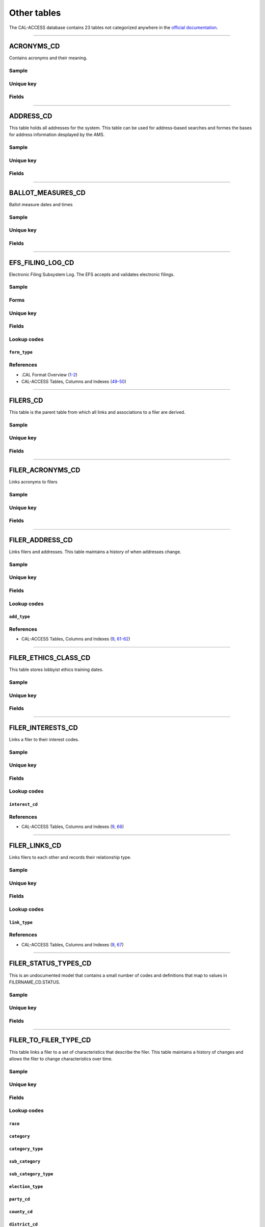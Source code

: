 .. This document was generated programmatically via the createcalaccessrawdbtabledocs command. Any edits you make to this file will be overwritten the next time that command is called. Changes to this doc should instead be made either in the other_tables.rst file in ./src/toolbox/templates/ or in the commands internal logic.

================================
Other tables
================================


The CAL-ACCESS database contains 23 tables not categorized
anywhere in the `official documentation <calaccess/officialdocumentation.html>`_.



------------

*********************
ACRONYMS_CD
*********************

Contains acronyms and their meaning.


Sample
======

.. raw:: html

    <script src="https://gist-it.appspot.com/github/california-civic-data-coalition/django-calaccess-raw-data/blob/master/example/test-data/tsv/ACRONYMS_CD.TSV?slice=0:10"></script>




Unique key
==========

.. raw:: html

    <div class="wy-table-responsive">
    <table border="1" class="docutils">
    <tbody valign="top">
        <tr>
        
            <td><code>ACRONYM</code></td>
        
        </tr>
    </tbody>
    </table>


Fields
======

.. raw:: html

    <div class="wy-table-responsive">
    <table border="1" class="docutils">
    <thead valign="bottom">
        <tr>
            <th class="head">Name</th>
            <th class="head">Type</th>
            <th class="head">Unique key</th>
            <th class="head">Definition</th>
        </tr>
    </thead>
    <tbody valign="top">
    
    
    
    
        <tr>
            <td><code>ACRONYM</code></td>
            <td>String (up to 40)</td>
            <td>Yes</td>
            <td>Acronym text value</td>
        </tr>
    
    
    
        <tr>
            <td><code>STANDS_FOR</code></td>
            <td>String (up to 4)</td>
            <td>No</td>
            <td>Definition of the acronym</td>
        </tr>
    
    
    
        <tr>
            <td><code>EFFECT_DT</code></td>
            <td>Date (without time)</td>
            <td>No</td>
            <td>Effective date for the acronym</td>
        </tr>
    
    
    
        <tr>
            <td><code>A_DESC</code></td>
            <td>String (up to 50)</td>
            <td>No</td>
            <td>Description of the acronym</td>
        </tr>
    
    
    </tbody>
    </table>
    </div>




------------

*********************
ADDRESS_CD
*********************

This table holds all addresses for the system. This table can be used
for address-based searches and formes the bases for address information
desplayed by the AMS.


Sample
======

.. raw:: html

    <script src="https://gist-it.appspot.com/github/california-civic-data-coalition/django-calaccess-raw-data/blob/master/example/test-data/tsv/ADDRESS_CD.TSV?slice=0:10"></script>




Unique key
==========

.. raw:: html

    <div class="wy-table-responsive">
    <table border="1" class="docutils">
    <tbody valign="top">
        <tr>
        
            <td><code>ADRID</code></td>
        
        </tr>
    </tbody>
    </table>


Fields
======

.. raw:: html

    <div class="wy-table-responsive">
    <table border="1" class="docutils">
    <thead valign="bottom">
        <tr>
            <th class="head">Name</th>
            <th class="head">Type</th>
            <th class="head">Unique key</th>
            <th class="head">Definition</th>
        </tr>
    </thead>
    <tbody valign="top">
    
    
    
    
        <tr>
            <td><code>ADRID</code></td>
            <td>Integer</td>
            <td>Yes</td>
            <td>Address indentification number</td>
        </tr>
    
    
    
        <tr>
            <td><code>CITY</code></td>
            <td>String (up to 500)</td>
            <td>No</td>
            <td>Address city</td>
        </tr>
    
    
    
        <tr>
            <td><code>ST</code></td>
            <td>String (up to 500)</td>
            <td>No</td>
            <td>Address state</td>
        </tr>
    
    
    
        <tr>
            <td><code>ZIP4</code></td>
            <td>String (up to 10)</td>
            <td>No</td>
            <td>Address ZIP Code</td>
        </tr>
    
    
    
        <tr>
            <td><code>PHON</code></td>
            <td>String (up to 20)</td>
            <td>No</td>
            <td>Address phone number</td>
        </tr>
    
    
    
        <tr>
            <td><code>FAX</code></td>
            <td>String (up to 20)</td>
            <td>No</td>
            <td>Address fax number</td>
        </tr>
    
    
    
        <tr>
            <td><code>EMAIL</code></td>
            <td>String (up to 500)</td>
            <td>No</td>
            <td>Address email</td>
        </tr>
    
    
    </tbody>
    </table>
    </div>




------------

*********************
BALLOT_MEASURES_CD
*********************

Ballot measure dates and times


Sample
======

.. raw:: html

    <script src="https://gist-it.appspot.com/github/california-civic-data-coalition/django-calaccess-raw-data/blob/master/example/test-data/tsv/BALLOT_MEASURES_CD.TSV?slice=0:10"></script>




Unique key
==========

.. raw:: html

    <div class="wy-table-responsive">
    <table border="1" class="docutils">
    <tbody valign="top">
        <tr>
        
            <td><code>FILER_ID</code></td>
        
        </tr>
    </tbody>
    </table>


Fields
======

.. raw:: html

    <div class="wy-table-responsive">
    <table border="1" class="docutils">
    <thead valign="bottom">
        <tr>
            <th class="head">Name</th>
            <th class="head">Type</th>
            <th class="head">Unique key</th>
            <th class="head">Definition</th>
        </tr>
    </thead>
    <tbody valign="top">
    
    
    
    
        <tr>
            <td><code>ELECTION_DATE</code></td>
            <td>Date (without time)</td>
            <td>No</td>
            <td>Ballot measure election date</td>
        </tr>
    
    
    
        <tr>
            <td><code>FILER_ID</code></td>
            <td>Integer</td>
            <td>Yes</td>
            <td>Filer&#39;s unique identification number</td>
        </tr>
    
    
    
        <tr>
            <td><code>MEASURE_NO</code></td>
            <td>String (up to 2)</td>
            <td>No</td>
            <td>Ballot measure number</td>
        </tr>
    
    
    
        <tr>
            <td><code>MEASURE_NAME</code></td>
            <td>String (up to 163)</td>
            <td>No</td>
            <td>Ballot measure full name</td>
        </tr>
    
    
    
        <tr>
            <td><code>MEASURE_SHORT_NAME</code></td>
            <td>String (up to 50)</td>
            <td>No</td>
            <td>Ballot measure short name</td>
        </tr>
    
    
    
        <tr>
            <td><code>JURISDICTION</code></td>
            <td>String (up to 9)</td>
            <td>No</td>
            <td>This field is undocumented</td>
        </tr>
    
    
    </tbody>
    </table>
    </div>




------------

*********************
EFS_FILING_LOG_CD
*********************

Electronic Filing Subsystem Log. The EFS accepts and validates electronic filings.


Sample
======

.. raw:: html

    <script src="https://gist-it.appspot.com/github/california-civic-data-coalition/django-calaccess-raw-data/blob/master/example/test-data/tsv/EFS_FILING_LOG_CD.TSV?slice=0:10"></script>


Forms
=====

.. raw:: html

    <div class="wy-table-responsive">
    <table border="1" class="docutils">
    <tbody valign="top">
        
        <tr>
            <td>
                <a href="../filingforms/campaign_forms.html#form-400">Form 400</a>:
                Statement of Organization (Slate Mailer Organization)
            </td>
        </tr>
        
        
        <tr>
            <td>
                <a href="../filingforms/campaign_forms.html#form-401">Form 401</a>:
                Slate Mailer Organization Campaign Statement
            </td>
        </tr>
        
        
        <tr>
            <td>
                <a href="../filingforms/campaign_forms.html#form-402">Form 402</a>:
                Statement of Termination (Slate Mailer Organization)
            </td>
        </tr>
        
        
        <tr>
            <td>
                <a href="../filingforms/campaign_forms.html#form-410">Form 410</a>:
                Statement of Organization Recipient Committee
            </td>
        </tr>
        
        
        <tr>
            <td>
                <a href="../filingforms/campaign_forms.html#form-425">Form 425</a>:
                Semi-Annual Statement of no Activity
            </td>
        </tr>
        
        
        <tr>
            <td>
                <a href="../filingforms/campaign_forms.html#form-450">Form 450</a>:
                Recipient Committee Campaign Disclosure Statement - Short Form
            </td>
        </tr>
        
        
        <tr>
            <td>
                <a href="../filingforms/campaign_forms.html#form-460">Form 460</a>:
                Recipient Committee Campaign Statement
            </td>
        </tr>
        
        
        <tr>
            <td>
                <a href="../filingforms/campaign_forms.html#form-461">Form 461</a>:
                Independent Expenditure Committee & Major Donor Committee Campaign Statement
            </td>
        </tr>
        
        
        <tr>
            <td>
                <a href="../filingforms/campaign_forms.html#form-465">Form 465</a>:
                Supplemental Independent Expenditure Report
            </td>
        </tr>
        
        
        <tr>
            <td>
                <a href="../filingforms/campaign_forms.html#form-496">Form 496</a>:
                Late Independent Expenditure Report
            </td>
        </tr>
        
        
        <tr>
            <td>
                <a href="../filingforms/campaign_forms.html#form-497">Form 497</a>:
                Late Contribution Report
            </td>
        </tr>
        
        
        <tr>
            <td>
                <a href="../filingforms/campaign_forms.html#form-498">Form 498</a>:
                Slate Mailer Late Payment Report
            </td>
        </tr>
        
        
        <tr>
            <td>
                <a href="../filingforms/lobbyist_forms.html#form-601">Form 601</a>:
                Lobbying Firm Registration Statement
            </td>
        </tr>
        
        
        <tr>
            <td>
                <a href="../filingforms/lobbyist_forms.html#form-602">Form 602</a>:
                Lobbying Firm Activity Authorization
            </td>
        </tr>
        
        
        <tr>
            <td>
                <a href="../filingforms/lobbyist_forms.html#form-603">Form 603</a>:
                Lobbyist Employer or Lobbying Coalition Registration Statement
            </td>
        </tr>
        
        
        <tr>
            <td>
                <a href="../filingforms/lobbyist_forms.html#form-604">Form 604</a>:
                Lobbyist Certification Statement
            </td>
        </tr>
        
        
        <tr>
            <td>
                <a href="../filingforms/lobbyist_forms.html#form-606">Form 606</a>:
                Notice of Termination
            </td>
        </tr>
        
        
        <tr>
            <td>
                <a href="../filingforms/lobbyist_forms.html#form-607">Form 607</a>:
                Notice of Withdrawal
            </td>
        </tr>
        
        
        <tr>
            <td>
                <a href="../filingforms/lobbyist_forms.html#form-615">Form 615</a>:
                Lobbyist Report
            </td>
        </tr>
        
        
        <tr>
            <td>
                <a href="../filingforms/lobbyist_forms.html#form-625">Form 625</a>:
                Report of Lobbying Firm
            </td>
        </tr>
        
        
        <tr>
            <td>
                <a href="../filingforms/lobbyist_forms.html#form-635">Form 635</a>:
                Report of Lobbyist Employer or Report of Lobbying Coalition
            </td>
        </tr>
        
        
        <tr>
            <td>
                <a href="../filingforms/lobbyist_forms.html#form-645">Form 645</a>:
                Report of Person Spending $5,000 or More
            </td>
        </tr>
        
        
    </tbody>
    </table>



Unique key
==========

.. raw:: html

    <div class="wy-table-responsive">
    <table border="1" class="docutils">
    <tbody valign="top">
        <tr>
        
            <td><code>FILING_DATE</code></td>
        
            <td><code>VENDOR</code></td>
        
        </tr>
    </tbody>
    </table>


Fields
======

.. raw:: html

    <div class="wy-table-responsive">
    <table border="1" class="docutils">
    <thead valign="bottom">
        <tr>
            <th class="head">Name</th>
            <th class="head">Type</th>
            <th class="head">Unique key</th>
            <th class="head">Definition</th>
        </tr>
    </thead>
    <tbody valign="top">
    
    
    
    
        <tr>
            <td><code>FILING_DATE</code></td>
            <td>Date (without time)</td>
            <td>Yes</td>
            <td>Date of filing</td>
        </tr>
    
    
    
        <tr>
            <td><code>FILINGSTATUS</code></td>
            <td>Integer</td>
            <td>No</td>
            <td>Status of filing. This field is described in the docs as beingVARCHAR. However, its distinct values are 0, 1, 2 and 7.</td>
        </tr>
    
    
    
        <tr>
            <td><code>VENDOR</code></td>
            <td>String (up to 250)</td>
            <td>Yes</td>
            <td>Software vendor who submitted the electronic filing</td>
        </tr>
    
    
    
        <tr>
            <td><code>FILER_ID</code></td>
            <td>String (up to 250)</td>
            <td>No</td>
            <td>Filer&#39;s unique identification number</td>
        </tr>
    
    
    
        <tr>
            <td><code>FORM_TYPE</code></td>
            <td>String (up to 250)</td>
            <td>No</td>
            <td>Name of the source filing form or schedule</td>
        </tr>
    
    
    
        <tr>
            <td><code>ERROR_NO</code></td>
            <td>String (up to 250)</td>
            <td>No</td>
            <td>Most records have a value of &quot;ACCEPTED&quot;. Other records include &quot;ERROR&quot;or &quot;BADFORMAT&quot; and a three-digit number.</td>
        </tr>
    
    
    </tbody>
    </table>
    </div>


Lookup codes
============


``form_type``
--------------------

.. raw:: html

    <div class="wy-table-responsive">
        <table border="1" class="docutils">
        <thead valign="bottom">
            <tr>
                <th class="head">Code</th>
                <th class="head">Definition</th>
            </tr>
        </thead>
        <tbody valign="top">
        
            <tr>
                <td><code>F400</code></td>
                <td>Form 400: Statement of Organization (Slate Mailer Organization)</td>
            </tr>
        
            <tr>
                <td><code>F401</code></td>
                <td>Form 401: Slate Mailer Organization Campaign Statement</td>
            </tr>
        
            <tr>
                <td><code>F402</code></td>
                <td>Form 402: Statement of Termination (Slate Mailer Organization)</td>
            </tr>
        
            <tr>
                <td><code>F410</code></td>
                <td>Form 410: Statement of Organization Recipient Committee</td>
            </tr>
        
            <tr>
                <td><code>F425</code></td>
                <td>Form 425: Semi-Annual Statement of no Activity</td>
            </tr>
        
            <tr>
                <td><code>F450</code></td>
                <td>Form 450: Recipient Committee Campaign Disclosure Statement - Short Form</td>
            </tr>
        
            <tr>
                <td><code>F460</code></td>
                <td>Form 460: Recipient Committee Campaign Statement</td>
            </tr>
        
            <tr>
                <td><code>F461</code></td>
                <td>Form 461: Independent Expenditure Committee &amp; Major Donor Committee Campaign Statement</td>
            </tr>
        
            <tr>
                <td><code>F465</code></td>
                <td>Form 465: Supplemental Independent Expenditure Report</td>
            </tr>
        
            <tr>
                <td><code>F496</code></td>
                <td>Form 496: Late Independent Expenditure Report</td>
            </tr>
        
            <tr>
                <td><code>F497</code></td>
                <td>Form 497: Late Contribution Report</td>
            </tr>
        
            <tr>
                <td><code>F498</code></td>
                <td>Form 498: Slate Mailer Late Payment Report</td>
            </tr>
        
            <tr>
                <td><code>F601</code></td>
                <td>Form 601: Lobbying Firm Registration Statement</td>
            </tr>
        
            <tr>
                <td><code>F602</code></td>
                <td>Form 602: Lobbying Firm Activity Authorization</td>
            </tr>
        
            <tr>
                <td><code>F603</code></td>
                <td>Form 603: Lobbyist Employer or Lobbying Coalition Registration Statement</td>
            </tr>
        
            <tr>
                <td><code>F604</code></td>
                <td>Form 604: Lobbyist Certification Statement</td>
            </tr>
        
            <tr>
                <td><code>F606</code></td>
                <td>Form 606: Notice of Termination</td>
            </tr>
        
            <tr>
                <td><code>F607</code></td>
                <td>Form 607: Notice of Withdrawal</td>
            </tr>
        
            <tr>
                <td><code>F615</code></td>
                <td>Form 615: Lobbyist Report</td>
            </tr>
        
            <tr>
                <td><code>F625</code></td>
                <td>Form 625: Report of Lobbying Firm</td>
            </tr>
        
            <tr>
                <td><code>F635</code></td>
                <td>Form 635: Report of Lobbyist Employer or Report of Lobbying Coalition</td>
            </tr>
        
            <tr>
                <td><code>F645</code></td>
                <td>Form 645: Report of Person Spending $5,000 or More</td>
            </tr>
        
            <tr>
                <td><code>BADFORMAT 253</code></td>
                <td>Unknown</td>
            </tr>
        
            <tr>
                <td><code>form</code></td>
                <td>Unknown</td>
            </tr>
        
        </tbody>
        
        <tfoot class="footnote">
        <tr>
        <td colspan=2>
           <small>
            Sources:
                 .CAL Format Overview (<a class="reference external image-reference" href="https://www.documentcloud.org/documents/2711624-Overview.html#document/p4">4-8</a>)
            </small>
        </td>
        </tr>
        </tfoot>
        
        </table>
    </div>



References
==========

* .CAL Format Overview (`1-2 <https://www.documentcloud.org/documents/2711624-Overview.html#document/p1>`_)

* CAL-ACCESS Tables, Columns and Indexes (`49-50 <https://www.documentcloud.org/documents/2711614-CalAccessTablesWeb.html#document/p49>`_)






------------

*********************
FILERS_CD
*********************

This table is the parent table from which all links and associations
to a filer are derived.


Sample
======

.. raw:: html

    <script src="https://gist-it.appspot.com/github/california-civic-data-coalition/django-calaccess-raw-data/blob/master/example/test-data/tsv/FILERS_CD.TSV?slice=0:10"></script>




Unique key
==========

.. raw:: html

    <div class="wy-table-responsive">
    <table border="1" class="docutils">
    <tbody valign="top">
        <tr>
        
            <td><code>FILER_ID</code></td>
        
        </tr>
    </tbody>
    </table>


Fields
======

.. raw:: html

    <div class="wy-table-responsive">
    <table border="1" class="docutils">
    <thead valign="bottom">
        <tr>
            <th class="head">Name</th>
            <th class="head">Type</th>
            <th class="head">Unique key</th>
            <th class="head">Definition</th>
        </tr>
    </thead>
    <tbody valign="top">
    
    
    
    
        <tr>
            <td><code>FILER_ID</code></td>
            <td>Integer</td>
            <td>Yes</td>
            <td>Filer&#39;s unique identification number</td>
        </tr>
    
    
    </tbody>
    </table>
    </div>




------------

*********************
FILER_ACRONYMS_CD
*********************

Links acronyms to filers


Sample
======

.. raw:: html

    <script src="https://gist-it.appspot.com/github/california-civic-data-coalition/django-calaccess-raw-data/blob/master/example/test-data/tsv/FILER_ACRONYMS_CD.TSV?slice=0:10"></script>




Unique key
==========

.. raw:: html

    <div class="wy-table-responsive">
    <table border="1" class="docutils">
    <tbody valign="top">
        <tr>
        
            <td><code>ACRONYM</code></td>
        
            <td><code>FILER_ID</code></td>
        
        </tr>
    </tbody>
    </table>


Fields
======

.. raw:: html

    <div class="wy-table-responsive">
    <table border="1" class="docutils">
    <thead valign="bottom">
        <tr>
            <th class="head">Name</th>
            <th class="head">Type</th>
            <th class="head">Unique key</th>
            <th class="head">Definition</th>
        </tr>
    </thead>
    <tbody valign="top">
    
    
    
    
        <tr>
            <td><code>ACRONYM</code></td>
            <td>String (up to 32)</td>
            <td>Yes</td>
            <td>AMS acronym</td>
        </tr>
    
    
    
        <tr>
            <td><code>FILER_ID</code></td>
            <td>Integer</td>
            <td>Yes</td>
            <td>Filer&#39;s unique identification number</td>
        </tr>
    
    
    </tbody>
    </table>
    </div>




------------

*********************
FILER_ADDRESS_CD
*********************

Links filers and addresses. This table maintains a history of when
addresses change.


Sample
======

.. raw:: html

    <script src="https://gist-it.appspot.com/github/california-civic-data-coalition/django-calaccess-raw-data/blob/master/example/test-data/tsv/FILER_ADDRESS_CD.TSV?slice=0:10"></script>




Unique key
==========

.. raw:: html

    <div class="wy-table-responsive">
    <table border="1" class="docutils">
    <tbody valign="top">
        <tr>
        
            <td><code>FILER_ID</code></td>
        
            <td><code>ADRID</code></td>
        
        </tr>
    </tbody>
    </table>


Fields
======

.. raw:: html

    <div class="wy-table-responsive">
    <table border="1" class="docutils">
    <thead valign="bottom">
        <tr>
            <th class="head">Name</th>
            <th class="head">Type</th>
            <th class="head">Unique key</th>
            <th class="head">Definition</th>
        </tr>
    </thead>
    <tbody valign="top">
    
    
    
    
        <tr>
            <td><code>FILER_ID</code></td>
            <td>Integer</td>
            <td>Yes</td>
            <td>Filer&#39;s unique identification number</td>
        </tr>
    
    
    
        <tr>
            <td><code>ADRID</code></td>
            <td>Integer</td>
            <td>Yes</td>
            <td>Address identification number</td>
        </tr>
    
    
    
        <tr>
            <td><code>EFFECT_DT</code></td>
            <td>Date (without time)</td>
            <td>No</td>
            <td>Address effective date</td>
        </tr>
    
    
    
        <tr>
            <td><code>ADD_TYPE</code></td>
            <td>Integer</td>
            <td>No</td>
            <td>Address type</td>
        </tr>
    
    
    
        <tr>
            <td><code>SESSION_ID</code></td>
            <td>Integer</td>
            <td>No</td>
            <td>Legislative session identification number</td>
        </tr>
    
    
    </tbody>
    </table>
    </div>


Lookup codes
============


``add_type``
--------------------

.. raw:: html

    <div class="wy-table-responsive">
        <table border="1" class="docutils">
        <thead valign="bottom">
            <tr>
                <th class="head">Code</th>
                <th class="head">Definition</th>
            </tr>
        </thead>
        <tbody valign="top">
        
            <tr>
                <td><code>51</code></td>
                <td>PERMANENT</td>
            </tr>
        
            <tr>
                <td><code>7026</code></td>
                <td>BUSINESS</td>
            </tr>
        
            <tr>
                <td><code>7027</code></td>
                <td>HOME</td>
            </tr>
        
            <tr>
                <td><code>7050</code></td>
                <td>NOT IN USE</td>
            </tr>
        
            <tr>
                <td><code>7051</code></td>
                <td>PERMANENT</td>
            </tr>
        
            <tr>
                <td><code>7082</code></td>
                <td>MAILING ADDRESS</td>
            </tr>
        
        </tbody>
        
        <tfoot class="footnote">
        <tr>
        <td colspan=2>
           <small>
            Sources:
                 Lookup-Codes-Cd (<a class="reference external image-reference" href="https://www.documentcloud.org/documents/2774529-Lookup-Codes-Cd.html#document/p5">5</a>)
            </small>
        </td>
        </tr>
        </tfoot>
        
        </table>
    </div>



References
==========

* CAL-ACCESS Tables, Columns and Indexes (`9 <https://www.documentcloud.org/documents/2711614-CalAccessTablesWeb.html#document/p9>`_, `61-62 <https://www.documentcloud.org/documents/2711614-CalAccessTablesWeb.html#document/p61>`_)






------------

*********************
FILER_ETHICS_CLASS_CD
*********************

This table stores lobbyist ethics training dates.


Sample
======

.. raw:: html

    <script src="https://gist-it.appspot.com/github/california-civic-data-coalition/django-calaccess-raw-data/blob/master/example/test-data/tsv/FILER_ETHICS_CLASS_CD.TSV?slice=0:10"></script>




Unique key
==========

.. raw:: html

    <div class="wy-table-responsive">
    <table border="1" class="docutils">
    <tbody valign="top">
        <tr>
        
            <td><code>FILER_ID</code></td>
        
            <td><code>SESSION_ID</code></td>
        
            <td><code>ETHICS_DATE</code></td>
        
        </tr>
    </tbody>
    </table>


Fields
======

.. raw:: html

    <div class="wy-table-responsive">
    <table border="1" class="docutils">
    <thead valign="bottom">
        <tr>
            <th class="head">Name</th>
            <th class="head">Type</th>
            <th class="head">Unique key</th>
            <th class="head">Definition</th>
        </tr>
    </thead>
    <tbody valign="top">
    
    
    
    
        <tr>
            <td><code>FILER_ID</code></td>
            <td>Integer</td>
            <td>Yes</td>
            <td>Filer&#39;s unique identification number</td>
        </tr>
    
    
    
        <tr>
            <td><code>SESSION_ID</code></td>
            <td>Integer</td>
            <td>Yes</td>
            <td>Legislative session identification number</td>
        </tr>
    
    
    
        <tr>
            <td><code>ETHICS_DATE</code></td>
            <td>Date (without time)</td>
            <td>Yes</td>
            <td>Date ethics training was accomplished</td>
        </tr>
    
    
    </tbody>
    </table>
    </div>




------------

*********************
FILER_INTERESTS_CD
*********************

Links a filer to their interest codes.


Sample
======

.. raw:: html

    <script src="https://gist-it.appspot.com/github/california-civic-data-coalition/django-calaccess-raw-data/blob/master/example/test-data/tsv/FILER_INTERESTS_CD.TSV?slice=0:10"></script>




Unique key
==========

.. raw:: html

    <div class="wy-table-responsive">
    <table border="1" class="docutils">
    <tbody valign="top">
        <tr>
        
            <td><code>FILER_ID</code></td>
        
            <td><code>INTEREST_CD</code></td>
        
            <td><code>EFFECT_DATE</code></td>
        
            <td><code>SESSION_ID</code></td>
        
        </tr>
    </tbody>
    </table>


Fields
======

.. raw:: html

    <div class="wy-table-responsive">
    <table border="1" class="docutils">
    <thead valign="bottom">
        <tr>
            <th class="head">Name</th>
            <th class="head">Type</th>
            <th class="head">Unique key</th>
            <th class="head">Definition</th>
        </tr>
    </thead>
    <tbody valign="top">
    
    
    
    
        <tr>
            <td><code>FILER_ID</code></td>
            <td>Integer</td>
            <td>Yes</td>
            <td>Filer&#39;s unique identification number</td>
        </tr>
    
    
    
        <tr>
            <td><code>SESSION_ID</code></td>
            <td>Integer</td>
            <td>Yes</td>
            <td>Legislative session identification number</td>
        </tr>
    
    
    
        <tr>
            <td><code>INTEREST_CD</code></td>
            <td>Integer</td>
            <td>Yes</td>
            <td>Interest code linked to the filer</td>
        </tr>
    
    
    
        <tr>
            <td><code>EFFECT_DATE</code></td>
            <td>Date (without time)</td>
            <td>Yes</td>
            <td>Effective date</td>
        </tr>
    
    
    </tbody>
    </table>
    </div>


Lookup codes
============


``interest_cd``
--------------------

.. raw:: html

    <div class="wy-table-responsive">
        <table border="1" class="docutils">
        <thead valign="bottom">
            <tr>
                <th class="head">Code</th>
                <th class="head">Definition</th>
            </tr>
        </thead>
        <tbody valign="top">
        
            <tr>
                <td><code>0</code></td>
                <td>N/A</td>
            </tr>
        
            <tr>
                <td><code>40301</code></td>
                <td>AGRICULTURE</td>
            </tr>
        
            <tr>
                <td><code>40302</code></td>
                <td>EDUCATION</td>
            </tr>
        
            <tr>
                <td><code>40303</code></td>
                <td>ENTERTAINMENT/RECREATION</td>
            </tr>
        
            <tr>
                <td><code>40304</code></td>
                <td>FINANCE/INSURANCE</td>
            </tr>
        
            <tr>
                <td><code>40305</code></td>
                <td>GOVERNMENT</td>
            </tr>
        
            <tr>
                <td><code>40306</code></td>
                <td>HEALTH</td>
            </tr>
        
            <tr>
                <td><code>40307</code></td>
                <td>LABOR UNIONS</td>
            </tr>
        
            <tr>
                <td><code>40308</code></td>
                <td>LEGAL</td>
            </tr>
        
            <tr>
                <td><code>40309</code></td>
                <td>LODGING/RESTAURANTS</td>
            </tr>
        
            <tr>
                <td><code>40310</code></td>
                <td>MANUFACTURING/INDUSTRIAL</td>
            </tr>
        
            <tr>
                <td><code>40311</code></td>
                <td>MERCHANDISE/RETAIL</td>
            </tr>
        
            <tr>
                <td><code>40312</code></td>
                <td>MISCELLANEOUS</td>
            </tr>
        
            <tr>
                <td><code>40313</code></td>
                <td>OIL AND GAS</td>
            </tr>
        
            <tr>
                <td><code>40314</code></td>
                <td>POLITICAL ORGANIZATIONS</td>
            </tr>
        
            <tr>
                <td><code>40315</code></td>
                <td>PROFESSIONAL/TRADE</td>
            </tr>
        
            <tr>
                <td><code>40316</code></td>
                <td>PUBLIC EMPLOYEES</td>
            </tr>
        
            <tr>
                <td><code>40317</code></td>
                <td>REAL ESTATE</td>
            </tr>
        
            <tr>
                <td><code>40318</code></td>
                <td>TRANSPORTATION</td>
            </tr>
        
            <tr>
                <td><code>40319</code></td>
                <td>UTILITIES</td>
            </tr>
        
        </tbody>
        
        <tfoot class="footnote">
        <tr>
        <td colspan=2>
           <small>
            Sources:
                 Lookup-Codes-Cd (<a class="reference external image-reference" href="https://www.documentcloud.org/documents/2774529-Lookup-Codes-Cd.html#document/p19">19</a>)
            </small>
        </td>
        </tr>
        </tfoot>
        
        </table>
    </div>



References
==========

* CAL-ACCESS Tables, Columns and Indexes (`9 <https://www.documentcloud.org/documents/2711614-CalAccessTablesWeb.html#document/p9>`_, `66 <https://www.documentcloud.org/documents/2711614-CalAccessTablesWeb.html#document/p66>`_)






------------

*********************
FILER_LINKS_CD
*********************

Links filers to each other and records their relationship type.


Sample
======

.. raw:: html

    <script src="https://gist-it.appspot.com/github/california-civic-data-coalition/django-calaccess-raw-data/blob/master/example/test-data/tsv/FILER_LINKS_CD.TSV?slice=0:10"></script>




Unique key
==========

.. raw:: html

    <div class="wy-table-responsive">
    <table border="1" class="docutils">
    <tbody valign="top">
        <tr>
        
            <td><code>FILER_ID_A</code></td>
        
            <td><code>FILER_ID_B</code></td>
        
            <td><code>ACTIVE_FLG</code></td>
        
            <td><code>SESSION_ID</code></td>
        
            <td><code>LINK_TYPE</code></td>
        
        </tr>
    </tbody>
    </table>


Fields
======

.. raw:: html

    <div class="wy-table-responsive">
    <table border="1" class="docutils">
    <thead valign="bottom">
        <tr>
            <th class="head">Name</th>
            <th class="head">Type</th>
            <th class="head">Unique key</th>
            <th class="head">Definition</th>
        </tr>
    </thead>
    <tbody valign="top">
    
    
    
    
        <tr>
            <td><code>FILER_ID_A</code></td>
            <td>Integer</td>
            <td>Yes</td>
            <td>Unique identification number for the first filer in the relationship</td>
        </tr>
    
    
    
        <tr>
            <td><code>FILER_ID_B</code></td>
            <td>Integer</td>
            <td>Yes</td>
            <td>Unique identification number for the second filer in the relationship</td>
        </tr>
    
    
    
        <tr>
            <td><code>ACTIVE_FLG</code></td>
            <td>String (up to 1)</td>
            <td>Yes</td>
            <td>Indicates if the link is active</td>
        </tr>
    
    
    
        <tr>
            <td><code>SESSION_ID</code></td>
            <td>Integer</td>
            <td>Yes</td>
            <td>Legislative session identification number</td>
        </tr>
    
    
    
        <tr>
            <td><code>LINK_TYPE</code></td>
            <td>Integer</td>
            <td>Yes</td>
            <td>Denotes the type of the link</td>
        </tr>
    
    
    
        <tr>
            <td><code>LINK_DESC</code></td>
            <td>String (up to 255)</td>
            <td>No</td>
            <td>Unused</td>
        </tr>
    
    
    
        <tr>
            <td><code>EFFECT_DT</code></td>
            <td>Date (without time)</td>
            <td>No</td>
            <td>Date the link became active</td>
        </tr>
    
    
    
        <tr>
            <td><code>DOMINATE_FILER</code></td>
            <td>String (up to 1)</td>
            <td>No</td>
            <td>Unused</td>
        </tr>
    
    
    
        <tr>
            <td><code>TERMINATION_DT</code></td>
            <td>Date (without time)</td>
            <td>No</td>
            <td>Termination effective date</td>
        </tr>
    
    
    </tbody>
    </table>
    </div>


Lookup codes
============


``link_type``
--------------------

.. raw:: html

    <div class="wy-table-responsive">
        <table border="1" class="docutils">
        <thead valign="bottom">
            <tr>
                <th class="head">Code</th>
                <th class="head">Definition</th>
            </tr>
        </thead>
        <tbody valign="top">
        
            <tr>
                <td><code>-12019</code></td>
                <td>CANDIDATE CONTROLLED CAUCUS COMMITTEE</td>
            </tr>
        
            <tr>
                <td><code>-12018</code></td>
                <td>PROPONENT</td>
            </tr>
        
            <tr>
                <td><code>-12016</code></td>
                <td>TREASURER/RESPONSIBLE OFFICER FOR</td>
            </tr>
        
            <tr>
                <td><code>-12015</code></td>
                <td>ASSOCIATED</td>
            </tr>
        
            <tr>
                <td><code>-12014</code></td>
                <td>SUPPORT</td>
            </tr>
        
            <tr>
                <td><code>-12013</code></td>
                <td>OPPOSE</td>
            </tr>
        
            <tr>
                <td><code>-12011</code></td>
                <td>CONTROLLING CANDIDATE</td>
            </tr>
        
            <tr>
                <td><code>-12008</code></td>
                <td>FIRM OF A LOBBYIST</td>
            </tr>
        
            <tr>
                <td><code>-12005</code></td>
                <td>FIRM OF A CLIENT (WHO IS ALSO A FIRM)</td>
            </tr>
        
            <tr>
                <td><code>-12004</code></td>
                <td>FIRM OF A CLIENT (WHO IS AN EMPLOYER)</td>
            </tr>
        
            <tr>
                <td><code>-12002</code></td>
                <td>EMPLOYER OF  AN IN-HOUSE LOBBYIST</td>
            </tr>
        
            <tr>
                <td><code>-12001</code></td>
                <td>CLIENT OF A FIRM</td>
            </tr>
        
            <tr>
                <td><code>0</code></td>
                <td>N/A</td>
            </tr>
        
            <tr>
                <td><code>12001</code></td>
                <td>FIRM OF A CLIENT</td>
            </tr>
        
            <tr>
                <td><code>12002</code></td>
                <td>IN-HOUSE LOBBYIST OF AN EMPLOYER</td>
            </tr>
        
            <tr>
                <td><code>12004</code></td>
                <td>CLIENT (WHO IS AN EMPLOYER) OF A FIRM</td>
            </tr>
        
            <tr>
                <td><code>12005</code></td>
                <td>CLIENT (WHO IS ALSO A FIRM) OF ANOTHER FIRM</td>
            </tr>
        
            <tr>
                <td><code>12008</code></td>
                <td>LOBBYIST OF A FIRM</td>
            </tr>
        
            <tr>
                <td><code>12011</code></td>
                <td>CANDIDATE CONTROLS THIS COMMITTEE</td>
            </tr>
        
            <tr>
                <td><code>12013</code></td>
                <td>OPPOSE</td>
            </tr>
        
            <tr>
                <td><code>12014</code></td>
                <td>SUPPORT</td>
            </tr>
        
            <tr>
                <td><code>12015</code></td>
                <td>ASSOCIATED</td>
            </tr>
        
            <tr>
                <td><code>12016</code></td>
                <td>TREASURER/RESPONSIBLE OFFICER</td>
            </tr>
        
            <tr>
                <td><code>12018</code></td>
                <td>PROPONENT</td>
            </tr>
        
            <tr>
                <td><code>12019</code></td>
                <td>CANDIDATE CONTROLLED CAUCUS COMMITTEE</td>
            </tr>
        
        </tbody>
        
        <tfoot class="footnote">
        <tr>
        <td colspan=2>
           <small>
            Sources:
                 Lookup-Codes-Cd (<a class="reference external image-reference" href="https://www.documentcloud.org/documents/2774529-Lookup-Codes-Cd.html#document/p6">6-7</a>)
            </small>
        </td>
        </tr>
        </tfoot>
        
        </table>
    </div>



References
==========

* CAL-ACCESS Tables, Columns and Indexes (`9 <https://www.documentcloud.org/documents/2711614-CalAccessTablesWeb.html#document/p9>`_, `67 <https://www.documentcloud.org/documents/2711614-CalAccessTablesWeb.html#document/p67>`_)






------------

*********************
FILER_STATUS_TYPES_CD
*********************

This is an undocumented model that contains a small number
of codes and definitions that map to values in FILERNAME_CD.STATUS.


Sample
======

.. raw:: html

    <script src="https://gist-it.appspot.com/github/california-civic-data-coalition/django-calaccess-raw-data/blob/master/example/test-data/tsv/FILER_STATUS_TYPES_CD.TSV?slice=0:10"></script>




Unique key
==========

.. raw:: html

    <div class="wy-table-responsive">
    <table border="1" class="docutils">
    <tbody valign="top">
        <tr>
        
            <td><code>STATUS_TYPE</code></td>
        
        </tr>
    </tbody>
    </table>


Fields
======

.. raw:: html

    <div class="wy-table-responsive">
    <table border="1" class="docutils">
    <thead valign="bottom">
        <tr>
            <th class="head">Name</th>
            <th class="head">Type</th>
            <th class="head">Unique key</th>
            <th class="head">Definition</th>
        </tr>
    </thead>
    <tbody valign="top">
    
    
    
    
        <tr>
            <td><code>STATUS_TYPE</code></td>
            <td>String (up to 11)</td>
            <td>Yes</td>
            <td>This field is undocumented</td>
        </tr>
    
    
    
        <tr>
            <td><code>STATUS_DESC</code></td>
            <td>String (up to 11)</td>
            <td>No</td>
            <td>This field is undocumented</td>
        </tr>
    
    
    </tbody>
    </table>
    </div>




------------

*********************
FILER_TO_FILER_TYPE_CD
*********************

This table links a filer to a set of characteristics that describe the
filer. This table maintains a history of changes and allows the filer
to change characteristics over time.


Sample
======

.. raw:: html

    <script src="https://gist-it.appspot.com/github/california-civic-data-coalition/django-calaccess-raw-data/blob/master/example/test-data/tsv/FILER_TO_FILER_TYPE_CD.TSV?slice=0:10"></script>




Unique key
==========

.. raw:: html

    <div class="wy-table-responsive">
    <table border="1" class="docutils">
    <tbody valign="top">
        <tr>
        
            <td><code>FILER_ID</code></td>
        
            <td><code>FILER_TYPE</code></td>
        
            <td><code>SESSION_ID</code></td>
        
            <td><code>EFFECT_DT</code></td>
        
        </tr>
    </tbody>
    </table>


Fields
======

.. raw:: html

    <div class="wy-table-responsive">
    <table border="1" class="docutils">
    <thead valign="bottom">
        <tr>
            <th class="head">Name</th>
            <th class="head">Type</th>
            <th class="head">Unique key</th>
            <th class="head">Definition</th>
        </tr>
    </thead>
    <tbody valign="top">
    
    
    
    
        <tr>
            <td><code>FILER_ID</code></td>
            <td>Integer</td>
            <td>Yes</td>
            <td>Filer&#39;s unique identification number</td>
        </tr>
    
    
    
        <tr>
            <td><code>FILER_TYPE</code></td>
            <td>Integer</td>
            <td>Yes</td>
            <td>Foreign key referencing FilerTypesCd.filer_type</td>
        </tr>
    
    
    
        <tr>
            <td><code>ACTIVE</code></td>
            <td>String (up to 1)</td>
            <td>No</td>
            <td>Indicates if the filer is currently active</td>
        </tr>
    
    
    
        <tr>
            <td><code>RACE</code></td>
            <td>Integer</td>
            <td>No</td>
            <td>If applicable indicates the race in which the filer is running</td>
        </tr>
    
    
    
        <tr>
            <td><code>SESSION_ID</code></td>
            <td>Integer</td>
            <td>Yes</td>
            <td>Legislative session identification number</td>
        </tr>
    
    
    
        <tr>
            <td><code>CATEGORY</code></td>
            <td>Integer</td>
            <td>No</td>
            <td>Defines the filer&#39;s category such as controlled, jointly controlled, etc. (subset of filer&#39;s type)</td>
        </tr>
    
    
    
        <tr>
            <td><code>CATEGORY_TYPE</code></td>
            <td>Integer</td>
            <td>No</td>
            <td>When applicable, the category type specifies additional information about the category. (e.g. state, local, etc.)</td>
        </tr>
    
    
    
        <tr>
            <td><code>SUB_CATEGORY</code></td>
            <td>Integer</td>
            <td>No</td>
            <td>When applicable specifies general purpose, primarily formed, etc.</td>
        </tr>
    
    
    
        <tr>
            <td><code>EFFECT_DT</code></td>
            <td>Date (without time)</td>
            <td>Yes</td>
            <td>The date the filer assumed the current class or type</td>
        </tr>
    
    
    
        <tr>
            <td><code>SUB_CATEGORY_TYPE</code></td>
            <td>Integer</td>
            <td>No</td>
            <td>When applicable specifies broad based or small contributor</td>
        </tr>
    
    
    
        <tr>
            <td><code>ELECTION_TYPE</code></td>
            <td>Integer</td>
            <td>No</td>
            <td>Indicates type of election (general, primary, special)</td>
        </tr>
    
    
    
        <tr>
            <td><code>SUB_CATEGORY_A</code></td>
            <td>String (up to 1)</td>
            <td>No</td>
            <td>Indicates if sponsored or not</td>
        </tr>
    
    
    
        <tr>
            <td><code>NYQ_DT</code></td>
            <td>Date (without time)</td>
            <td>No</td>
            <td>Indicates the date when a committee reached its qualifying level of activity</td>
        </tr>
    
    
    
        <tr>
            <td><code>PARTY_CD</code></td>
            <td>Integer</td>
            <td>No</td>
            <td>Filer&#39;s political party</td>
        </tr>
    
    
    
        <tr>
            <td><code>COUNTY_CD</code></td>
            <td>Integer</td>
            <td>No</td>
            <td>Filer&#39;s county code</td>
        </tr>
    
    
    
        <tr>
            <td><code>DISTRICT_CD</code></td>
            <td>Integer</td>
            <td>No</td>
            <td>Filer&#39;s district number for the office being sought. Populated for Senate, Assembly or Board of Equalization races</td>
        </tr>
    
    
    </tbody>
    </table>
    </div>


Lookup codes
============


``race``
--------------------

.. raw:: html

    <div class="wy-table-responsive">
        <table border="1" class="docutils">
        <thead valign="bottom">
            <tr>
                <th class="head">Code</th>
                <th class="head">Definition</th>
            </tr>
        </thead>
        <tbody valign="top">
        
            <tr>
                <td><code>0</code></td>
                <td>N/A</td>
            </tr>
        
            <tr>
                <td><code>30002</code></td>
                <td>GOVERNOR</td>
            </tr>
        
            <tr>
                <td><code>30003</code></td>
                <td>LIEUTENANT GOVERNOR</td>
            </tr>
        
            <tr>
                <td><code>30004</code></td>
                <td>SECRETARY OF STATE</td>
            </tr>
        
            <tr>
                <td><code>30005</code></td>
                <td>CONTROLLER</td>
            </tr>
        
            <tr>
                <td><code>30006</code></td>
                <td>TREASURER</td>
            </tr>
        
            <tr>
                <td><code>30007</code></td>
                <td>ATTORNEY GENERAL</td>
            </tr>
        
            <tr>
                <td><code>30008</code></td>
                <td>SUPERINTENDENT OF PUBLIC INSTRUCTION</td>
            </tr>
        
            <tr>
                <td><code>30009</code></td>
                <td>MEMBER BOARD OF EQUALIZATION</td>
            </tr>
        
            <tr>
                <td><code>30010</code></td>
                <td>OXNARD HARBOR COMMISSIONER</td>
            </tr>
        
            <tr>
                <td><code>30011</code></td>
                <td>CITY CONTROLLER</td>
            </tr>
        
            <tr>
                <td><code>30012</code></td>
                <td>STATE SENATE</td>
            </tr>
        
            <tr>
                <td><code>30013</code></td>
                <td>ASSEMBLY</td>
            </tr>
        
            <tr>
                <td><code>30014</code></td>
                <td>INSURANCE COMMISSIONER</td>
            </tr>
        
            <tr>
                <td><code>30015</code></td>
                <td>JUDGE</td>
            </tr>
        
            <tr>
                <td><code>30016</code></td>
                <td>BOARD MEMBER</td>
            </tr>
        
            <tr>
                <td><code>30017</code></td>
                <td>TAX COLLECTOR</td>
            </tr>
        
            <tr>
                <td><code>30018</code></td>
                <td>TRUSTEE</td>
            </tr>
        
            <tr>
                <td><code>30019</code></td>
                <td>SUPERVISOR</td>
            </tr>
        
            <tr>
                <td><code>30020</code></td>
                <td>SHERIFF</td>
            </tr>
        
            <tr>
                <td><code>30021</code></td>
                <td>CORONER</td>
            </tr>
        
            <tr>
                <td><code>30022</code></td>
                <td>MARSHALL</td>
            </tr>
        
            <tr>
                <td><code>30023</code></td>
                <td>CITY CLERK</td>
            </tr>
        
            <tr>
                <td><code>30024</code></td>
                <td>SCHOOL BOARD</td>
            </tr>
        
            <tr>
                <td><code>30025</code></td>
                <td>HARBOR COMMISSIONER</td>
            </tr>
        
            <tr>
                <td><code>30026</code></td>
                <td>DISTRICT ATTORNEY</td>
            </tr>
        
            <tr>
                <td><code>30027</code></td>
                <td>COUNTY CLERK</td>
            </tr>
        
            <tr>
                <td><code>30028</code></td>
                <td>AUDITOR</td>
            </tr>
        
            <tr>
                <td><code>30029</code></td>
                <td>MAYOR</td>
            </tr>
        
            <tr>
                <td><code>30030</code></td>
                <td>CITY ATTORNEY</td>
            </tr>
        
            <tr>
                <td><code>30031</code></td>
                <td>DEMOCRATIC COUNTY CENTRAL COMMITTEE</td>
            </tr>
        
            <tr>
                <td><code>30032</code></td>
                <td>TOWN COUNCIL</td>
            </tr>
        
            <tr>
                <td><code>30033</code></td>
                <td>ASSESSOR</td>
            </tr>
        
            <tr>
                <td><code>30034</code></td>
                <td>CITY TREASURER</td>
            </tr>
        
            <tr>
                <td><code>30035</code></td>
                <td>CITY COUNCIL</td>
            </tr>
        
            <tr>
                <td><code>30036</code></td>
                <td>COMMISSIONER</td>
            </tr>
        
            <tr>
                <td><code>30037</code></td>
                <td>REPUBLICAN COUNTY CENTRAL COMMITTEE</td>
            </tr>
        
            <tr>
                <td><code>30038</code></td>
                <td>DIRECTOR</td>
            </tr>
        
            <tr>
                <td><code>30039</code></td>
                <td>DIRECTOR OF ZONE 7</td>
            </tr>
        
            <tr>
                <td><code>30040</code></td>
                <td>COMMUNITY COLLEGE BOARD</td>
            </tr>
        
            <tr>
                <td><code>30041</code></td>
                <td>POLICE CHIEF</td>
            </tr>
        
            <tr>
                <td><code>30042</code></td>
                <td>CHIEF OF POLICE</td>
            </tr>
        
            <tr>
                <td><code>30043</code></td>
                <td>CENTRAL COMMITTEE</td>
            </tr>
        
            <tr>
                <td><code>30044</code></td>
                <td>BOARD OF EDUCATION</td>
            </tr>
        
            <tr>
                <td><code>30045</code></td>
                <td>BOARD OF DIRECTORS</td>
            </tr>
        
            <tr>
                <td><code>30046</code></td>
                <td>COLLEGE BOARD</td>
            </tr>
        
            <tr>
                <td><code>30047</code></td>
                <td>BART BOARD DIRECTOR</td>
            </tr>
        
            <tr>
                <td><code>30048</code></td>
                <td>BOARD OF TRUSTEES</td>
            </tr>
        
            <tr>
                <td><code>30049</code></td>
                <td>IRRIGATION</td>
            </tr>
        
            <tr>
                <td><code>30050</code></td>
                <td>WATER BOARD</td>
            </tr>
        
            <tr>
                <td><code>30051</code></td>
                <td>COMMUNITY PLANNING GROUP</td>
            </tr>
        
            <tr>
                <td><code>30052</code></td>
                <td>BOARD OF SUPERVISORS</td>
            </tr>
        
            <tr>
                <td><code>30053</code></td>
                <td>SUPERIOR COURT JUDGE</td>
            </tr>
        
            <tr>
                <td><code>30054</code></td>
                <td>DISTRICT ATTORNEY/PUBLIC DEFENDER</td>
            </tr>
        
            <tr>
                <td><code>30055</code></td>
                <td>MEASURE</td>
            </tr>
        
            <tr>
                <td><code>30056</code></td>
                <td>CITY PROSECUTOR</td>
            </tr>
        
            <tr>
                <td><code>30057</code></td>
                <td>SUPREME COURT JUDGE</td>
            </tr>
        
            <tr>
                <td><code>30058</code></td>
                <td>PUBLIC EMPLOYEES RETIREMENT BOARD</td>
            </tr>
        
            <tr>
                <td><code>30059</code></td>
                <td>APPELLATE COURT JUDGE</td>
            </tr>
        
            <tr>
                <td><code>50001</code></td>
                <td>Ag</td>
            </tr>
        
            <tr>
                <td><code>50002</code></td>
                <td>Assembly</td>
            </tr>
        
            <tr>
                <td><code>50003</code></td>
                <td>Assessor</td>
            </tr>
        
            <tr>
                <td><code>50004</code></td>
                <td>Assessor/Clerk/Recorder</td>
            </tr>
        
            <tr>
                <td><code>50005</code></td>
                <td>Assessor/County Clerk/Recorder</td>
            </tr>
        
            <tr>
                <td><code>50006</code></td>
                <td>Assessor/Recorder</td>
            </tr>
        
            <tr>
                <td><code>50007</code></td>
                <td>Associate Justice</td>
            </tr>
        
            <tr>
                <td><code>50008</code></td>
                <td>Auditor</td>
            </tr>
        
            <tr>
                <td><code>50009</code></td>
                <td>Auditor/Controller</td>
            </tr>
        
            <tr>
                <td><code>50010</code></td>
                <td>Auditor/Controller/Clerk/Recorder</td>
            </tr>
        
            <tr>
                <td><code>50011</code></td>
                <td>Auditor/Controller/Recorder</td>
            </tr>
        
            <tr>
                <td><code>50012</code></td>
                <td>Auditor/Controller/Treasurer/Tax Collector</td>
            </tr>
        
            <tr>
                <td><code>50013</code></td>
                <td>Auditor/Recorder</td>
            </tr>
        
            <tr>
                <td><code>50014</code></td>
                <td>Board Member</td>
            </tr>
        
            <tr>
                <td><code>50015</code></td>
                <td>Board Of Director</td>
            </tr>
        
            <tr>
                <td><code>50016</code></td>
                <td>Board Of Supervisor</td>
            </tr>
        
            <tr>
                <td><code>50017</code></td>
                <td>Boe</td>
            </tr>
        
            <tr>
                <td><code>50018</code></td>
                <td>Chief Justice</td>
            </tr>
        
            <tr>
                <td><code>50019</code></td>
                <td>City</td>
            </tr>
        
            <tr>
                <td><code>50020</code></td>
                <td>City Attorney</td>
            </tr>
        
            <tr>
                <td><code>50021</code></td>
                <td>City Auditor</td>
            </tr>
        
            <tr>
                <td><code>50022</code></td>
                <td>City Clerk</td>
            </tr>
        
            <tr>
                <td><code>50023</code></td>
                <td>City Council</td>
            </tr>
        
            <tr>
                <td><code>50024</code></td>
                <td>City Of Los Angeles</td>
            </tr>
        
            <tr>
                <td><code>50025</code></td>
                <td>City Of South El Monte</td>
            </tr>
        
            <tr>
                <td><code>50026</code></td>
                <td>City Prosecutor</td>
            </tr>
        
            <tr>
                <td><code>50027</code></td>
                <td>City Treasurer</td>
            </tr>
        
            <tr>
                <td><code>50028</code></td>
                <td>Clerk/Auditor</td>
            </tr>
        
            <tr>
                <td><code>50029</code></td>
                <td>Clerk/Record/Public Admin</td>
            </tr>
        
            <tr>
                <td><code>50030</code></td>
                <td>Clerk/Recorder</td>
            </tr>
        
            <tr>
                <td><code>50031</code></td>
                <td>Clerk/Recorder/Registar</td>
            </tr>
        
            <tr>
                <td><code>50032</code></td>
                <td>Clerk/Recorder/Registrar</td>
            </tr>
        
            <tr>
                <td><code>50033</code></td>
                <td>Commissioner</td>
            </tr>
        
            <tr>
                <td><code>50034</code></td>
                <td>Controller</td>
            </tr>
        
            <tr>
                <td><code>50035</code></td>
                <td>Costa Mesa</td>
            </tr>
        
            <tr>
                <td><code>50036</code></td>
                <td>Council Member</td>
            </tr>
        
            <tr>
                <td><code>50037</code></td>
                <td>County Clerk</td>
            </tr>
        
            <tr>
                <td><code>50038</code></td>
                <td>County Clerk/Auditor</td>
            </tr>
        
            <tr>
                <td><code>50039</code></td>
                <td>County Clerk/Auditor/Controller</td>
            </tr>
        
            <tr>
                <td><code>50040</code></td>
                <td>County Clerk/Recorder</td>
            </tr>
        
            <tr>
                <td><code>50041</code></td>
                <td>County Clerk/Recorder/Assessor</td>
            </tr>
        
            <tr>
                <td><code>50042</code></td>
                <td>County Clerk/Recorder/Public Admin</td>
            </tr>
        
            <tr>
                <td><code>50043</code></td>
                <td>Democratic County Central Committee</td>
            </tr>
        
            <tr>
                <td><code>50044</code></td>
                <td>Director</td>
            </tr>
        
            <tr>
                <td><code>50045</code></td>
                <td>District Attorney</td>
            </tr>
        
            <tr>
                <td><code>50046</code></td>
                <td>District Attorney/Public Administrator</td>
            </tr>
        
            <tr>
                <td><code>50047</code></td>
                <td>Gccc</td>
            </tr>
        
            <tr>
                <td><code>50048</code></td>
                <td>Governor</td>
            </tr>
        
            <tr>
                <td><code>50049</code></td>
                <td>Harbor Commissioner</td>
            </tr>
        
            <tr>
                <td><code>50050</code></td>
                <td>Ic</td>
            </tr>
        
            <tr>
                <td><code>50051</code></td>
                <td>Irrigation Dist</td>
            </tr>
        
            <tr>
                <td><code>50052</code></td>
                <td>Judge</td>
            </tr>
        
            <tr>
                <td><code>50053</code></td>
                <td>Justice</td>
            </tr>
        
            <tr>
                <td><code>50054</code></td>
                <td>Legislature</td>
            </tr>
        
            <tr>
                <td><code>50055</code></td>
                <td>Lieutenant Governor</td>
            </tr>
        
            <tr>
                <td><code>50056</code></td>
                <td>Mayor</td>
            </tr>
        
            <tr>
                <td><code>50057</code></td>
                <td>N/A</td>
            </tr>
        
            <tr>
                <td><code>50058</code></td>
                <td>Placentia</td>
            </tr>
        
            <tr>
                <td><code>50059</code></td>
                <td>Public Administrator</td>
            </tr>
        
            <tr>
                <td><code>50060</code></td>
                <td>Public Administrator/Guardian</td>
            </tr>
        
            <tr>
                <td><code>50061</code></td>
                <td>Rent Stabilization Board</td>
            </tr>
        
            <tr>
                <td><code>50062</code></td>
                <td>Republican Central Committee</td>
            </tr>
        
            <tr>
                <td><code>50063</code></td>
                <td>San Francisco Dccc</td>
            </tr>
        
            <tr>
                <td><code>50064</code></td>
                <td>Sanger</td>
            </tr>
        
            <tr>
                <td><code>50065</code></td>
                <td>School Board</td>
            </tr>
        
            <tr>
                <td><code>50066</code></td>
                <td>Secretary Of State</td>
            </tr>
        
            <tr>
                <td><code>50067</code></td>
                <td>Senator</td>
            </tr>
        
            <tr>
                <td><code>50068</code></td>
                <td>Sheriff</td>
            </tr>
        
            <tr>
                <td><code>50069</code></td>
                <td>Sheriff/Coroner</td>
            </tr>
        
            <tr>
                <td><code>50070</code></td>
                <td>Sheriff/Coroner/Marshall</td>
            </tr>
        
            <tr>
                <td><code>50071</code></td>
                <td>Sheriff/Coroner/Public Administrator</td>
            </tr>
        
            <tr>
                <td><code>50072</code></td>
                <td>Solana Beach</td>
            </tr>
        
            <tr>
                <td><code>50073</code></td>
                <td>Superintendent</td>
            </tr>
        
            <tr>
                <td><code>50074</code></td>
                <td>Supervisor</td>
            </tr>
        
            <tr>
                <td><code>50075</code></td>
                <td>Supt Of Schools</td>
            </tr>
        
            <tr>
                <td><code>50076</code></td>
                <td>Tax Collector</td>
            </tr>
        
            <tr>
                <td><code>50077</code></td>
                <td>Town Council</td>
            </tr>
        
            <tr>
                <td><code>50078</code></td>
                <td>Treasurer</td>
            </tr>
        
            <tr>
                <td><code>50079</code></td>
                <td>Treasurer/Tax Collector</td>
            </tr>
        
            <tr>
                <td><code>50080</code></td>
                <td>Treasurer/Tax Collector/Clerk</td>
            </tr>
        
            <tr>
                <td><code>50081</code></td>
                <td>Treasurer/Tax Collector/Public Administrator</td>
            </tr>
        
            <tr>
                <td><code>50082</code></td>
                <td>Treasurer/Tax Collector/Public Administrator/County Clerk</td>
            </tr>
        
            <tr>
                <td><code>50083</code></td>
                <td>Treasurer/Tax Collector/Recorder</td>
            </tr>
        
            <tr>
                <td><code>50084</code></td>
                <td>Trustee</td>
            </tr>
        
            <tr>
                <td><code>50085</code></td>
                <td>Weed Recreation Board Member</td>
            </tr>
        
        </tbody>
        
        <tfoot class="footnote">
        <tr>
        <td colspan=2>
           <small>
            Sources:
                 Lookup-Codes-Cd (<a class="reference external image-reference" href="https://www.documentcloud.org/documents/2774529-Lookup-Codes-Cd.html#document/p16">16-18</a>, <a class="reference external image-reference" href="https://www.documentcloud.org/documents/2774529-Lookup-Codes-Cd.html#document/p20">20-22</a>)
            </small>
        </td>
        </tr>
        </tfoot>
        
        </table>
    </div>


``category``
--------------------

.. raw:: html

    <div class="wy-table-responsive">
        <table border="1" class="docutils">
        <thead valign="bottom">
            <tr>
                <th class="head">Code</th>
                <th class="head">Definition</th>
            </tr>
        </thead>
        <tbody valign="top">
        
            <tr>
                <td><code>0</code></td>
                <td>N/A</td>
            </tr>
        
            <tr>
                <td><code>40000</code></td>
                <td>CATEGORY</td>
            </tr>
        
            <tr>
                <td><code>40001</code></td>
                <td>JOINTLY CONTROLLED</td>
            </tr>
        
            <tr>
                <td><code>40002</code></td>
                <td>CONTROLLED</td>
            </tr>
        
            <tr>
                <td><code>40003</code></td>
                <td>CAUCUS COMMITTEE</td>
            </tr>
        
            <tr>
                <td><code>40004</code></td>
                <td>Unknown</td>
            </tr>
        
        </tbody>
        
        <tfoot class="footnote">
        <tr>
        <td colspan=2>
           <small>
            Sources:
                 Lookup-Codes-Cd (<a class="reference external image-reference" href="https://www.documentcloud.org/documents/2774529-Lookup-Codes-Cd.html#document/p18">18</a>)
            </small>
        </td>
        </tr>
        </tfoot>
        
        </table>
    </div>


``category_type``
--------------------

.. raw:: html

    <div class="wy-table-responsive">
        <table border="1" class="docutils">
        <thead valign="bottom">
            <tr>
                <th class="head">Code</th>
                <th class="head">Definition</th>
            </tr>
        </thead>
        <tbody valign="top">
        
            <tr>
                <td><code>0</code></td>
                <td>N/A</td>
            </tr>
        
            <tr>
                <td><code>40501</code></td>
                <td>LOCAL</td>
            </tr>
        
            <tr>
                <td><code>40502</code></td>
                <td>STATE</td>
            </tr>
        
            <tr>
                <td><code>40503</code></td>
                <td>COUNTY</td>
            </tr>
        
            <tr>
                <td><code>40504</code></td>
                <td>MULTI-COUNTY</td>
            </tr>
        
            <tr>
                <td><code>40505</code></td>
                <td>CITY</td>
            </tr>
        
            <tr>
                <td><code>40506</code></td>
                <td>FEDERAL</td>
            </tr>
        
            <tr>
                <td><code>40507</code></td>
                <td>SUPERIOR COURT JUDGE</td>
            </tr>
        
        </tbody>
        
        <tfoot class="footnote">
        <tr>
        <td colspan=2>
           <small>
            Sources:
                 Lookup-Codes-Cd (<a class="reference external image-reference" href="https://www.documentcloud.org/documents/2774529-Lookup-Codes-Cd.html#document/p19">19-20</a>)
            </small>
        </td>
        </tr>
        </tfoot>
        
        </table>
    </div>


``sub_category``
--------------------

.. raw:: html

    <div class="wy-table-responsive">
        <table border="1" class="docutils">
        <thead valign="bottom">
            <tr>
                <th class="head">Code</th>
                <th class="head">Definition</th>
            </tr>
        </thead>
        <tbody valign="top">
        
            <tr>
                <td><code>0</code></td>
                <td>N/A</td>
            </tr>
        
            <tr>
                <td><code>40101</code></td>
                <td>PRIMARILY FORMED MEASURE</td>
            </tr>
        
            <tr>
                <td><code>40102</code></td>
                <td>PRIMARILY FORMED CANDIDATE</td>
            </tr>
        
            <tr>
                <td><code>40103</code></td>
                <td>GENERAL PURPOSE</td>
            </tr>
        
            <tr>
                <td><code>40104</code></td>
                <td>GENERAL PURPOSE POLITICAL PARTY</td>
            </tr>
        
            <tr>
                <td><code>40105</code></td>
                <td>GENERAL PURPOSE MEASURE</td>
            </tr>
        
            <tr>
                <td><code>40112</code></td>
                <td>Unknown</td>
            </tr>
        
        </tbody>
        
        <tfoot class="footnote">
        <tr>
        <td colspan=2>
           <small>
            Sources:
                 Lookup-Codes-Cd (<a class="reference external image-reference" href="https://www.documentcloud.org/documents/2774529-Lookup-Codes-Cd.html#document/p18">18</a>)
            </small>
        </td>
        </tr>
        </tfoot>
        
        </table>
    </div>


``sub_category_type``
--------------------

.. raw:: html

    <div class="wy-table-responsive">
        <table border="1" class="docutils">
        <thead valign="bottom">
            <tr>
                <th class="head">Code</th>
                <th class="head">Definition</th>
            </tr>
        </thead>
        <tbody valign="top">
        
            <tr>
                <td><code>0</code></td>
                <td>N/A</td>
            </tr>
        
            <tr>
                <td><code>40202</code></td>
                <td>BROAD-BASED</td>
            </tr>
        
            <tr>
                <td><code>40203</code></td>
                <td>SMALL CONTRIBUTOR</td>
            </tr>
        
            <tr>
                <td><code>40204</code></td>
                <td>MPO - NON PROFIT</td>
            </tr>
        
            <tr>
                <td><code>40205</code></td>
                <td>MPO - NON PROFIT CY</td>
            </tr>
        
            <tr>
                <td><code>40206</code></td>
                <td>MPO - OTHER</td>
            </tr>
        
            <tr>
                <td><code>40207</code></td>
                <td>MPO - OTHER CY</td>
            </tr>
        
            <tr>
                <td><code>40208</code></td>
                <td>FEDERAL PAC</td>
            </tr>
        
            <tr>
                <td><code>40209</code></td>
                <td>OUT OF STATE PAC</td>
            </tr>
        
        </tbody>
        
        <tfoot class="footnote">
        <tr>
        <td colspan=2>
           <small>
            Sources:
                 Lookup-Codes-Cd (<a class="reference external image-reference" href="https://www.documentcloud.org/documents/2774529-Lookup-Codes-Cd.html#document/p18">18-19</a>)
            </small>
        </td>
        </tr>
        </tfoot>
        
        </table>
    </div>


``election_type``
--------------------

.. raw:: html

    <div class="wy-table-responsive">
        <table border="1" class="docutils">
        <thead valign="bottom">
            <tr>
                <th class="head">Code</th>
                <th class="head">Definition</th>
            </tr>
        </thead>
        <tbody valign="top">
        
            <tr>
                <td><code>0</code></td>
                <td>N/A</td>
            </tr>
        
            <tr>
                <td><code>3001</code></td>
                <td>GENERAL</td>
            </tr>
        
            <tr>
                <td><code>3002</code></td>
                <td>PRIMARY</td>
            </tr>
        
            <tr>
                <td><code>3003</code></td>
                <td>RECALL</td>
            </tr>
        
            <tr>
                <td><code>3004</code></td>
                <td>SPECIAL ELECTION</td>
            </tr>
        
            <tr>
                <td><code>3005</code></td>
                <td>OFFICEHOLDER</td>
            </tr>
        
            <tr>
                <td><code>3006</code></td>
                <td>SPECIAL RUNOFF</td>
            </tr>
        
            <tr>
                <td><code>3010</code></td>
                <td>Unknown</td>
            </tr>
        
            <tr>
                <td><code>3007</code></td>
                <td>Unknown</td>
            </tr>
        
        </tbody>
        
        <tfoot class="footnote">
        <tr>
        <td colspan=2>
           <small>
            Sources:
                 Lookup-Codes-Cd (<a class="reference external image-reference" href="https://www.documentcloud.org/documents/2774529-Lookup-Codes-Cd.html#document/p3">3-4</a>)
            </small>
        </td>
        </tr>
        </tfoot>
        
        </table>
    </div>


``party_cd``
--------------------

.. raw:: html

    <div class="wy-table-responsive">
        <table border="1" class="docutils">
        <thead valign="bottom">
            <tr>
                <th class="head">Code</th>
                <th class="head">Definition</th>
            </tr>
        </thead>
        <tbody valign="top">
        
            <tr>
                <td><code>16001</code></td>
                <td>DEMOCRATIC</td>
            </tr>
        
            <tr>
                <td><code>16002</code></td>
                <td>REPUBLICAN</td>
            </tr>
        
            <tr>
                <td><code>16003</code></td>
                <td>GREEN PARTY</td>
            </tr>
        
            <tr>
                <td><code>16004</code></td>
                <td>REFORM PARTY</td>
            </tr>
        
            <tr>
                <td><code>16005</code></td>
                <td>AMERICAN INDEPENDENT PARTY</td>
            </tr>
        
            <tr>
                <td><code>16006</code></td>
                <td>PEACE AND FREEDOM</td>
            </tr>
        
            <tr>
                <td><code>16007</code></td>
                <td>INDEPENDENT</td>
            </tr>
        
            <tr>
                <td><code>16008</code></td>
                <td>LIBERTARIAN</td>
            </tr>
        
            <tr>
                <td><code>16009</code></td>
                <td>NON PARTISAN</td>
            </tr>
        
            <tr>
                <td><code>16010</code></td>
                <td>NATURAL LAW</td>
            </tr>
        
            <tr>
                <td><code>16011</code></td>
                <td>UNKNOWN</td>
            </tr>
        
            <tr>
                <td><code>16012</code></td>
                <td>NO PARTY PREFERENCE</td>
            </tr>
        
            <tr>
                <td><code>16013</code></td>
                <td>AMERICANS ELECT</td>
            </tr>
        
            <tr>
                <td><code>16020</code></td>
                <td>PEACE AND FREEDOM</td>
            </tr>
        
            <tr>
                <td><code>16014</code></td>
                <td>UNKNOWN</td>
            </tr>
        
            <tr>
                <td><code>0</code></td>
                <td>UNKNOWN</td>
            </tr>
        
            <tr>
                <td><code>None</code></td>
                <td>NONE</td>
            </tr>
        
        </tbody>
        
        <tfoot class="footnote">
        <tr>
        <td colspan=2>
           <small>
            Sources:
                 Lookup-Codes-Cd (<a class="reference external image-reference" href="https://www.documentcloud.org/documents/2774529-Lookup-Codes-Cd.html#document/p10">10-11</a>)
            </small>
        </td>
        </tr>
        </tfoot>
        
        </table>
    </div>


``county_cd``
--------------------

.. raw:: html

    <div class="wy-table-responsive">
        <table border="1" class="docutils">
        <thead valign="bottom">
            <tr>
                <th class="head">Code</th>
                <th class="head">Definition</th>
            </tr>
        </thead>
        <tbody valign="top">
        
            <tr>
                <td><code>0</code></td>
                <td>N/A</td>
            </tr>
        
            <tr>
                <td><code>18001</code></td>
                <td>01</td>
            </tr>
        
            <tr>
                <td><code>18002</code></td>
                <td>12</td>
            </tr>
        
            <tr>
                <td><code>18003</code></td>
                <td>23</td>
            </tr>
        
            <tr>
                <td><code>18004</code></td>
                <td>34</td>
            </tr>
        
            <tr>
                <td><code>18005</code></td>
                <td>45</td>
            </tr>
        
            <tr>
                <td><code>18006</code></td>
                <td>55</td>
            </tr>
        
            <tr>
                <td><code>18007</code></td>
                <td>56</td>
            </tr>
        
            <tr>
                <td><code>18008</code></td>
                <td>57</td>
            </tr>
        
            <tr>
                <td><code>18009</code></td>
                <td>58</td>
            </tr>
        
            <tr>
                <td><code>18010</code></td>
                <td>02</td>
            </tr>
        
            <tr>
                <td><code>18011</code></td>
                <td>03</td>
            </tr>
        
            <tr>
                <td><code>18012</code></td>
                <td>04</td>
            </tr>
        
            <tr>
                <td><code>18013</code></td>
                <td>05</td>
            </tr>
        
            <tr>
                <td><code>18014</code></td>
                <td>06</td>
            </tr>
        
            <tr>
                <td><code>18015</code></td>
                <td>07</td>
            </tr>
        
            <tr>
                <td><code>18016</code></td>
                <td>08</td>
            </tr>
        
            <tr>
                <td><code>18017</code></td>
                <td>09</td>
            </tr>
        
            <tr>
                <td><code>18018</code></td>
                <td>10</td>
            </tr>
        
            <tr>
                <td><code>18019</code></td>
                <td>11</td>
            </tr>
        
            <tr>
                <td><code>18020</code></td>
                <td>13</td>
            </tr>
        
            <tr>
                <td><code>18021</code></td>
                <td>14</td>
            </tr>
        
            <tr>
                <td><code>18022</code></td>
                <td>15</td>
            </tr>
        
            <tr>
                <td><code>18023</code></td>
                <td>16</td>
            </tr>
        
            <tr>
                <td><code>18024</code></td>
                <td>17</td>
            </tr>
        
            <tr>
                <td><code>18025</code></td>
                <td>18</td>
            </tr>
        
            <tr>
                <td><code>18026</code></td>
                <td>19</td>
            </tr>
        
            <tr>
                <td><code>18027</code></td>
                <td>20</td>
            </tr>
        
            <tr>
                <td><code>18028</code></td>
                <td>21</td>
            </tr>
        
            <tr>
                <td><code>18029</code></td>
                <td>22</td>
            </tr>
        
            <tr>
                <td><code>18030</code></td>
                <td>24</td>
            </tr>
        
            <tr>
                <td><code>18031</code></td>
                <td>25</td>
            </tr>
        
            <tr>
                <td><code>18032</code></td>
                <td>26</td>
            </tr>
        
            <tr>
                <td><code>18033</code></td>
                <td>27</td>
            </tr>
        
            <tr>
                <td><code>18034</code></td>
                <td>28</td>
            </tr>
        
            <tr>
                <td><code>18035</code></td>
                <td>29</td>
            </tr>
        
            <tr>
                <td><code>18036</code></td>
                <td>30</td>
            </tr>
        
            <tr>
                <td><code>18037</code></td>
                <td>31</td>
            </tr>
        
            <tr>
                <td><code>18038</code></td>
                <td>32</td>
            </tr>
        
            <tr>
                <td><code>18039</code></td>
                <td>33</td>
            </tr>
        
            <tr>
                <td><code>18040</code></td>
                <td>35</td>
            </tr>
        
            <tr>
                <td><code>18041</code></td>
                <td>36</td>
            </tr>
        
            <tr>
                <td><code>18042</code></td>
                <td>37</td>
            </tr>
        
            <tr>
                <td><code>18043</code></td>
                <td>38</td>
            </tr>
        
            <tr>
                <td><code>18044</code></td>
                <td>39</td>
            </tr>
        
            <tr>
                <td><code>18045</code></td>
                <td>40</td>
            </tr>
        
            <tr>
                <td><code>18046</code></td>
                <td>41</td>
            </tr>
        
            <tr>
                <td><code>18047</code></td>
                <td>42</td>
            </tr>
        
            <tr>
                <td><code>18048</code></td>
                <td>43</td>
            </tr>
        
            <tr>
                <td><code>18049</code></td>
                <td>44</td>
            </tr>
        
            <tr>
                <td><code>18050</code></td>
                <td>46</td>
            </tr>
        
            <tr>
                <td><code>18051</code></td>
                <td>47</td>
            </tr>
        
            <tr>
                <td><code>18052</code></td>
                <td>48</td>
            </tr>
        
            <tr>
                <td><code>18053</code></td>
                <td>49</td>
            </tr>
        
            <tr>
                <td><code>18054</code></td>
                <td>50</td>
            </tr>
        
            <tr>
                <td><code>18055</code></td>
                <td>51</td>
            </tr>
        
            <tr>
                <td><code>18056</code></td>
                <td>52</td>
            </tr>
        
            <tr>
                <td><code>18057</code></td>
                <td>53</td>
            </tr>
        
            <tr>
                <td><code>18058</code></td>
                <td>54</td>
            </tr>
        
        </tbody>
        
        <tfoot class="footnote">
        <tr>
        <td colspan=2>
           <small>
            Sources:
                 Lookup-Codes-Cd (<a class="reference external image-reference" href="https://www.documentcloud.org/documents/2774529-Lookup-Codes-Cd.html#document/p13">13-15</a>)
            </small>
        </td>
        </tr>
        </tfoot>
        
        </table>
    </div>


``district_cd``
--------------------

.. raw:: html

    <div class="wy-table-responsive">
        <table border="1" class="docutils">
        <thead valign="bottom">
            <tr>
                <th class="head">Code</th>
                <th class="head">Definition</th>
            </tr>
        </thead>
        <tbody valign="top">
        
            <tr>
                <td><code>0</code></td>
                <td>N/A</td>
            </tr>
        
            <tr>
                <td><code>17001</code></td>
                <td>01</td>
            </tr>
        
            <tr>
                <td><code>17002</code></td>
                <td>13</td>
            </tr>
        
            <tr>
                <td><code>17003</code></td>
                <td>24</td>
            </tr>
        
            <tr>
                <td><code>17004</code></td>
                <td>35</td>
            </tr>
        
            <tr>
                <td><code>17005</code></td>
                <td>46</td>
            </tr>
        
            <tr>
                <td><code>17006</code></td>
                <td>57</td>
            </tr>
        
            <tr>
                <td><code>17007</code></td>
                <td>68</td>
            </tr>
        
            <tr>
                <td><code>17008</code></td>
                <td>79</td>
            </tr>
        
            <tr>
                <td><code>17009</code></td>
                <td>02</td>
            </tr>
        
            <tr>
                <td><code>17010</code></td>
                <td>05</td>
            </tr>
        
            <tr>
                <td><code>17011</code></td>
                <td>04</td>
            </tr>
        
            <tr>
                <td><code>17013</code></td>
                <td>06</td>
            </tr>
        
            <tr>
                <td><code>17014</code></td>
                <td>07</td>
            </tr>
        
            <tr>
                <td><code>17015</code></td>
                <td>08</td>
            </tr>
        
            <tr>
                <td><code>17016</code></td>
                <td>19</td>
            </tr>
        
            <tr>
                <td><code>17017</code></td>
                <td>10</td>
            </tr>
        
            <tr>
                <td><code>17018</code></td>
                <td>11</td>
            </tr>
        
            <tr>
                <td><code>17019</code></td>
                <td>12</td>
            </tr>
        
            <tr>
                <td><code>17020</code></td>
                <td>14</td>
            </tr>
        
            <tr>
                <td><code>17021</code></td>
                <td>15</td>
            </tr>
        
            <tr>
                <td><code>17022</code></td>
                <td>16</td>
            </tr>
        
            <tr>
                <td><code>17023</code></td>
                <td>17</td>
            </tr>
        
            <tr>
                <td><code>17024</code></td>
                <td>18</td>
            </tr>
        
            <tr>
                <td><code>17026</code></td>
                <td>20</td>
            </tr>
        
            <tr>
                <td><code>17027</code></td>
                <td>21</td>
            </tr>
        
            <tr>
                <td><code>17028</code></td>
                <td>22</td>
            </tr>
        
            <tr>
                <td><code>17029</code></td>
                <td>23</td>
            </tr>
        
            <tr>
                <td><code>17030</code></td>
                <td>25</td>
            </tr>
        
            <tr>
                <td><code>17031</code></td>
                <td>26</td>
            </tr>
        
            <tr>
                <td><code>17032</code></td>
                <td>27</td>
            </tr>
        
            <tr>
                <td><code>17033</code></td>
                <td>28</td>
            </tr>
        
            <tr>
                <td><code>17034</code></td>
                <td>29</td>
            </tr>
        
            <tr>
                <td><code>17035</code></td>
                <td>30</td>
            </tr>
        
            <tr>
                <td><code>17036</code></td>
                <td>31</td>
            </tr>
        
            <tr>
                <td><code>17037</code></td>
                <td>32</td>
            </tr>
        
            <tr>
                <td><code>17038</code></td>
                <td>33</td>
            </tr>
        
            <tr>
                <td><code>17039</code></td>
                <td>34</td>
            </tr>
        
            <tr>
                <td><code>17040</code></td>
                <td>36</td>
            </tr>
        
            <tr>
                <td><code>17041</code></td>
                <td>37</td>
            </tr>
        
            <tr>
                <td><code>17042</code></td>
                <td>38</td>
            </tr>
        
            <tr>
                <td><code>17043</code></td>
                <td>39</td>
            </tr>
        
            <tr>
                <td><code>17044</code></td>
                <td>40</td>
            </tr>
        
            <tr>
                <td><code>17045</code></td>
                <td>41</td>
            </tr>
        
            <tr>
                <td><code>17046</code></td>
                <td>42</td>
            </tr>
        
            <tr>
                <td><code>17047</code></td>
                <td>43</td>
            </tr>
        
            <tr>
                <td><code>17048</code></td>
                <td>44</td>
            </tr>
        
            <tr>
                <td><code>17049</code></td>
                <td>45</td>
            </tr>
        
            <tr>
                <td><code>17050</code></td>
                <td>47</td>
            </tr>
        
            <tr>
                <td><code>17051</code></td>
                <td>48</td>
            </tr>
        
            <tr>
                <td><code>17052</code></td>
                <td>49</td>
            </tr>
        
            <tr>
                <td><code>17053</code></td>
                <td>50</td>
            </tr>
        
            <tr>
                <td><code>17054</code></td>
                <td>51</td>
            </tr>
        
            <tr>
                <td><code>17055</code></td>
                <td>52</td>
            </tr>
        
            <tr>
                <td><code>17056</code></td>
                <td>53</td>
            </tr>
        
            <tr>
                <td><code>17057</code></td>
                <td>54</td>
            </tr>
        
            <tr>
                <td><code>17058</code></td>
                <td>55</td>
            </tr>
        
            <tr>
                <td><code>17059</code></td>
                <td>56</td>
            </tr>
        
            <tr>
                <td><code>17060</code></td>
                <td>03</td>
            </tr>
        
            <tr>
                <td><code>17061</code></td>
                <td>59</td>
            </tr>
        
            <tr>
                <td><code>17062</code></td>
                <td>60</td>
            </tr>
        
            <tr>
                <td><code>17063</code></td>
                <td>61</td>
            </tr>
        
            <tr>
                <td><code>17064</code></td>
                <td>62</td>
            </tr>
        
            <tr>
                <td><code>17065</code></td>
                <td>63</td>
            </tr>
        
            <tr>
                <td><code>17066</code></td>
                <td>64</td>
            </tr>
        
            <tr>
                <td><code>17067</code></td>
                <td>65</td>
            </tr>
        
            <tr>
                <td><code>17068</code></td>
                <td>66</td>
            </tr>
        
            <tr>
                <td><code>17069</code></td>
                <td>67</td>
            </tr>
        
            <tr>
                <td><code>17070</code></td>
                <td>69</td>
            </tr>
        
            <tr>
                <td><code>17071</code></td>
                <td>70</td>
            </tr>
        
            <tr>
                <td><code>17072</code></td>
                <td>71</td>
            </tr>
        
            <tr>
                <td><code>17073</code></td>
                <td>72</td>
            </tr>
        
            <tr>
                <td><code>17074</code></td>
                <td>73</td>
            </tr>
        
            <tr>
                <td><code>17075</code></td>
                <td>74</td>
            </tr>
        
            <tr>
                <td><code>17076</code></td>
                <td>75</td>
            </tr>
        
            <tr>
                <td><code>17077</code></td>
                <td>76</td>
            </tr>
        
            <tr>
                <td><code>17078</code></td>
                <td>77</td>
            </tr>
        
            <tr>
                <td><code>17079</code></td>
                <td>78</td>
            </tr>
        
            <tr>
                <td><code>17080</code></td>
                <td>80</td>
            </tr>
        
            <tr>
                <td><code>17081</code></td>
                <td>09</td>
            </tr>
        
            <tr>
                <td><code>17090</code></td>
                <td>58</td>
            </tr>
        
            <tr>
                <td><code>17091</code></td>
                <td>Unknown</td>
            </tr>
        
            <tr>
                <td><code>17083</code></td>
                <td>Unknown</td>
            </tr>
        
            <tr>
                <td><code>17093</code></td>
                <td>Unknown</td>
            </tr>
        
            <tr>
                <td><code>17094</code></td>
                <td>Unknown</td>
            </tr>
        
            <tr>
                <td><code>17088</code></td>
                <td>Unknown</td>
            </tr>
        
            <tr>
                <td><code>17096</code></td>
                <td>Unknown</td>
            </tr>
        
            <tr>
                <td><code>17012</code></td>
                <td>Unknown</td>
            </tr>
        
            <tr>
                <td><code>17095</code></td>
                <td>Unknown</td>
            </tr>
        
            <tr>
                <td><code>17092</code></td>
                <td>Unknown</td>
            </tr>
        
            <tr>
                <td><code>17086</code></td>
                <td>Unknown</td>
            </tr>
        
            <tr>
                <td><code>17099</code></td>
                <td>Unknown</td>
            </tr>
        
            <tr>
                <td><code>17082</code></td>
                <td>Unknown</td>
            </tr>
        
            <tr>
                <td><code>17025</code></td>
                <td>Unknown</td>
            </tr>
        
            <tr>
                <td><code>17085</code></td>
                <td>Unknown</td>
            </tr>
        
            <tr>
                <td><code>17084</code></td>
                <td>Unknown</td>
            </tr>
        
            <tr>
                <td><code>17087</code></td>
                <td>Unknown</td>
            </tr>
        
            <tr>
                <td><code>17098</code></td>
                <td>Unknown</td>
            </tr>
        
            <tr>
                <td><code>17089</code></td>
                <td>Unknown</td>
            </tr>
        
        </tbody>
        
        <tfoot class="footnote">
        <tr>
        <td colspan=2>
           <small>
            Sources:
                 Lookup-Codes-Cd (<a class="reference external image-reference" href="https://www.documentcloud.org/documents/2774529-Lookup-Codes-Cd.html#document/p11">11-13</a>)
            </small>
        </td>
        </tr>
        </tfoot>
        
        </table>
    </div>



References
==========

* CAL-ACCESS Tables, Columns and Indexes (`9 <https://www.documentcloud.org/documents/2711614-CalAccessTablesWeb.html#document/p9>`_, `69-70 <https://www.documentcloud.org/documents/2711614-CalAccessTablesWeb.html#document/p69>`_)






------------

*********************
FILER_TYPES_CD
*********************

This lookup table describes filer types.


Sample
======

.. raw:: html

    <script src="https://gist-it.appspot.com/github/california-civic-data-coalition/django-calaccess-raw-data/blob/master/example/test-data/tsv/FILER_TYPES_CD.TSV?slice=0:10"></script>




Unique key
==========

.. raw:: html

    <div class="wy-table-responsive">
    <table border="1" class="docutils">
    <tbody valign="top">
        <tr>
        
            <td><code>FILTER_TYPE</code></td>
        
        </tr>
    </tbody>
    </table>


Fields
======

.. raw:: html

    <div class="wy-table-responsive">
    <table border="1" class="docutils">
    <thead valign="bottom">
        <tr>
            <th class="head">Name</th>
            <th class="head">Type</th>
            <th class="head">Unique key</th>
            <th class="head">Definition</th>
        </tr>
    </thead>
    <tbody valign="top">
    
    
        <tr>
            <td><code>FILER_TYPE</code></td>
            <td>Integer</td>
            <td>No</td>
            <td>Filer type identification number</td>
        </tr>
    
    
    
        <tr>
            <td><code>DESCRIPTION</code></td>
            <td>String (up to 255)</td>
            <td>No</td>
            <td>Description of the filer type</td>
        </tr>
    
    
    
        <tr>
            <td><code>GRP_TYPE</code></td>
            <td>Integer</td>
            <td>No</td>
            <td>Group type assocated with the filer type</td>
        </tr>
    
    
    
        <tr>
            <td><code>CALC_USE</code></td>
            <td>String (up to 1)</td>
            <td>No</td>
            <td>Use checkbox flag</td>
        </tr>
    
    
    
        <tr>
            <td><code>GRACE_PERIOD</code></td>
            <td>String (up to 12)</td>
            <td>No</td>
            <td>This field is undocumented</td>
        </tr>
    
    
    </tbody>
    </table>
    </div>


Lookup codes
============


``grp_type``
--------------------

.. raw:: html

    <div class="wy-table-responsive">
        <table border="1" class="docutils">
        <thead valign="bottom">
            <tr>
                <th class="head">Code</th>
                <th class="head">Definition</th>
            </tr>
        </thead>
        <tbody valign="top">
        
            <tr>
                <td><code>58</code></td>
                <td>LOBBY PERIODS</td>
            </tr>
        
            <tr>
                <td><code>59</code></td>
                <td>CAMPAIGN PERIODS</td>
            </tr>
        
            <tr>
                <td><code>60</code></td>
                <td>DEFAULT PERIOD FOR ERRONEOUS DATA</td>
            </tr>
        
            <tr>
                <td><code>61</code></td>
                <td>Unknown</td>
            </tr>
        
        </tbody>
        
        <tfoot class="footnote">
        <tr>
        <td colspan=2>
           <small>
            Sources:
                 Lookup-Codes-Cd (<a class="reference external image-reference" href="https://www.documentcloud.org/documents/2774529-Lookup-Codes-Cd.html#document/p4">4</a>)
            </small>
        </td>
        </tr>
        </tfoot>
        
        </table>
    </div>



References
==========

* CAL-ACCESS Tables, Columns and Indexes (`9 <https://www.documentcloud.org/documents/2711614-CalAccessTablesWeb.html#document/p9>`_, `71-72 <https://www.documentcloud.org/documents/2711614-CalAccessTablesWeb.html#document/p71>`_)






------------

*********************
FILER_XREF_CD
*********************

This table maps legacy filer identification numbers to the system's filer
identification numbers. Although 60 percent of the FILER_ID and XREF_ID values
are equal.


Sample
======

.. raw:: html

    <script src="https://gist-it.appspot.com/github/california-civic-data-coalition/django-calaccess-raw-data/blob/master/example/test-data/tsv/FILER_XREF_CD.TSV?slice=0:10"></script>




Unique key
==========

.. raw:: html

    <div class="wy-table-responsive">
    <table border="1" class="docutils">
    <tbody valign="top">
        <tr>
        
            <td><code>FILER_ID</code></td>
        
            <td><code>XREF_ID</code></td>
        
        </tr>
    </tbody>
    </table>


Fields
======

.. raw:: html

    <div class="wy-table-responsive">
    <table border="1" class="docutils">
    <thead valign="bottom">
        <tr>
            <th class="head">Name</th>
            <th class="head">Type</th>
            <th class="head">Unique key</th>
            <th class="head">Definition</th>
        </tr>
    </thead>
    <tbody valign="top">
    
    
    
    
        <tr>
            <td><code>FILER_ID</code></td>
            <td>Integer</td>
            <td>Yes</td>
            <td>Filer&#39;s unique identification number</td>
        </tr>
    
    
    
        <tr>
            <td><code>XREF_ID</code></td>
            <td>String (up to 32)</td>
            <td>Yes</td>
            <td>Alternative filer ID found on many forms</td>
        </tr>
    
    
    
        <tr>
            <td><code>EFFECT_DT</code></td>
            <td>Date (without time)</td>
            <td>No</td>
            <td>Effective date</td>
        </tr>
    
    
    
        <tr>
            <td><code>MIGRATION_SOURCE</code></td>
            <td>String (up to 50)</td>
            <td>No</td>
            <td>Source of the XREF_ID. Migration or generated by the AMS.</td>
        </tr>
    
    
    </tbody>
    </table>
    </div>




------------

*********************
FILING_PERIOD_CD
*********************

An undocumented table that contains metadata for a variety
of filing periods.


Sample
======

.. raw:: html

    <script src="https://gist-it.appspot.com/github/california-civic-data-coalition/django-calaccess-raw-data/blob/master/example/test-data/tsv/FILING_PERIOD_CD.TSV?slice=0:10"></script>




Unique key
==========

.. raw:: html

    <div class="wy-table-responsive">
    <table border="1" class="docutils">
    <tbody valign="top">
        <tr>
        
            <td><code>PERIOD_ID</code></td>
        
        </tr>
    </tbody>
    </table>


Fields
======

.. raw:: html

    <div class="wy-table-responsive">
    <table border="1" class="docutils">
    <thead valign="bottom">
        <tr>
            <th class="head">Name</th>
            <th class="head">Type</th>
            <th class="head">Unique key</th>
            <th class="head">Definition</th>
        </tr>
    </thead>
    <tbody valign="top">
    
    
    
    
        <tr>
            <td><code>PERIOD_ID</code></td>
            <td>Integer</td>
            <td>Yes</td>
            <td>Unique period identification number</td>
        </tr>
    
    
    
        <tr>
            <td><code>START_DATE</code></td>
            <td>Date (without time)</td>
            <td>No</td>
            <td>Starting date for period</td>
        </tr>
    
    
    
        <tr>
            <td><code>END_DATE</code></td>
            <td>Date (without time)</td>
            <td>No</td>
            <td>Ending date of period</td>
        </tr>
    
    
    
        <tr>
            <td><code>PERIOD_TYPE</code></td>
            <td>Integer</td>
            <td>No</td>
            <td>Type of filing period</td>
        </tr>
    
    
    
        <tr>
            <td><code>PER_GRP_TYPE</code></td>
            <td>Integer</td>
            <td>No</td>
            <td>Period group type</td>
        </tr>
    
    
    
        <tr>
            <td><code>PERIOD_DESC</code></td>
            <td>String (up to 255)</td>
            <td>No</td>
            <td>Period description</td>
        </tr>
    
    
    
        <tr>
            <td><code>DEADLINE</code></td>
            <td>Date (without time)</td>
            <td>No</td>
            <td>Deadline date</td>
        </tr>
    
    
    </tbody>
    </table>
    </div>


Lookup codes
============


``period_type``
--------------------

.. raw:: html

    <div class="wy-table-responsive">
        <table border="1" class="docutils">
        <thead valign="bottom">
            <tr>
                <th class="head">Code</th>
                <th class="head">Definition</th>
            </tr>
        </thead>
        <tbody valign="top">
        
            <tr>
                <td><code>1500</code></td>
                <td>Standard period</td>
            </tr>
        
        </tbody>
        
        <tfoot class="footnote">
        <tr>
        <td colspan=2>
           <small>
            Sources:
                 Lookup-Codes-Cd (<a class="reference external image-reference" href="https://www.documentcloud.org/documents/2774529-Lookup-Codes-Cd.html#document/p3">3</a>)
            </small>
        </td>
        </tr>
        </tfoot>
        
        </table>
    </div>


``per_grp_type``
--------------------

.. raw:: html

    <div class="wy-table-responsive">
        <table border="1" class="docutils">
        <thead valign="bottom">
            <tr>
                <th class="head">Code</th>
                <th class="head">Definition</th>
            </tr>
        </thead>
        <tbody valign="top">
        
            <tr>
                <td><code>1500</code></td>
                <td>STANDARD PERIOD</td>
            </tr>
        
        </tbody>
        
        <tfoot class="footnote">
        <tr>
        <td colspan=2>
           <small>
            Sources:
                 Lookup-Codes-Cd (<a class="reference external image-reference" href="https://www.documentcloud.org/documents/2774529-Lookup-Codes-Cd.html#document/p3">3</a>)
            </small>
        </td>
        </tr>
        </tfoot>
        
        </table>
    </div>



References
==========

* CAL-ACCESS Tables, Columns and Indexes (`10 <https://www.documentcloud.org/documents/2711614-CalAccessTablesWeb.html#document/p10>`_, `74-75 <https://www.documentcloud.org/documents/2711614-CalAccessTablesWeb.html#document/p74>`_)






------------

*********************
GROUP_TYPES_CD
*********************

This lookup table stores group type information. Most (but not all) of the GRP_ID/
GRP_NAME value pairs in this table match the FILER_TYPE/DESCRIPTION value pairs in
the FILER_TYPE_CD table.


Sample
======

.. raw:: html

    <script src="https://gist-it.appspot.com/github/california-civic-data-coalition/django-calaccess-raw-data/blob/master/example/test-data/tsv/GROUP_TYPES_CD.TSV?slice=0:10"></script>




Unique key
==========

.. raw:: html

    <div class="wy-table-responsive">
    <table border="1" class="docutils">
    <tbody valign="top">
        <tr>
        
            <td><code>GRP_ID</code></td>
        
        </tr>
    </tbody>
    </table>


Fields
======

.. raw:: html

    <div class="wy-table-responsive">
    <table border="1" class="docutils">
    <thead valign="bottom">
        <tr>
            <th class="head">Name</th>
            <th class="head">Type</th>
            <th class="head">Unique key</th>
            <th class="head">Definition</th>
        </tr>
    </thead>
    <tbody valign="top">
    
    
    
    
        <tr>
            <td><code>GRP_ID</code></td>
            <td>Integer</td>
            <td>Yes</td>
            <td>Group identification number</td>
        </tr>
    
    
    
        <tr>
            <td><code>GRP_NAME</code></td>
            <td>String (up to 28)</td>
            <td>No</td>
            <td>Group name. Many of the values in this column are empty strings.</td>
        </tr>
    
    
    
        <tr>
            <td><code>GRP_DESC</code></td>
            <td>String (up to 32)</td>
            <td>No</td>
            <td>Group Description. This column contains only empty strings.</td>
        </tr>
    
    
    </tbody>
    </table>
    </div>




------------

*********************
IMAGE_LINKS_CD
*********************

This table links images to filers and accounts.


Sample
======

.. raw:: html

    <script src="https://gist-it.appspot.com/github/california-civic-data-coalition/django-calaccess-raw-data/blob/master/example/test-data/tsv/IMAGE_LINKS_CD.TSV?slice=0:10"></script>




Unique key
==========

.. raw:: html

    <div class="wy-table-responsive">
    <table border="1" class="docutils">
    <tbody valign="top">
        <tr>
        
            <td><code>IMG_LINK_ID</code></td>
        
            <td><code>IMG_ID</code></td>
        
        </tr>
    </tbody>
    </table>


Fields
======

.. raw:: html

    <div class="wy-table-responsive">
    <table border="1" class="docutils">
    <thead valign="bottom">
        <tr>
            <th class="head">Name</th>
            <th class="head">Type</th>
            <th class="head">Unique key</th>
            <th class="head">Definition</th>
        </tr>
    </thead>
    <tbody valign="top">
    
    
    
    
        <tr>
            <td><code>IMG_LINK_ID</code></td>
            <td>Integer</td>
            <td>Yes</td>
            <td>Image link identification number</td>
        </tr>
    
    
    
        <tr>
            <td><code>IMG_LINK_TYPE</code></td>
            <td>Integer</td>
            <td>No</td>
            <td>Type of image link</td>
        </tr>
    
    
    
        <tr>
            <td><code>IMG_ID</code></td>
            <td>Integer</td>
            <td>Yes</td>
            <td>Image identification number</td>
        </tr>
    
    
    
        <tr>
            <td><code>IMG_TYPE</code></td>
            <td>Integer</td>
            <td>No</td>
            <td>Type of image</td>
        </tr>
    
    
    
        <tr>
            <td><code>IMG_DT</code></td>
            <td>Date (without time)</td>
            <td>No</td>
            <td>Image date</td>
        </tr>
    
    
    </tbody>
    </table>
    </div>


Lookup codes
============


``img_link_type``
--------------------

.. raw:: html

    <div class="wy-table-responsive">
        <table border="1" class="docutils">
        <thead valign="bottom">
            <tr>
                <th class="head">Code</th>
                <th class="head">Definition</th>
            </tr>
        </thead>
        <tbody valign="top">
        
            <tr>
                <td><code>6501</code></td>
                <td>FILING ID</td>
            </tr>
        
            <tr>
                <td><code>6502</code></td>
                <td>FILER ID</td>
            </tr>
        
        </tbody>
        
        <tfoot class="footnote">
        <tr>
        <td colspan=2>
           <small>
            Sources:
                 Lookup-Codes-Cd (<a class="reference external image-reference" href="https://www.documentcloud.org/documents/2774529-Lookup-Codes-Cd.html#document/p5">5</a>)
            </small>
        </td>
        </tr>
        </tfoot>
        
        </table>
    </div>


``img_type``
--------------------

.. raw:: html

    <div class="wy-table-responsive">
        <table border="1" class="docutils">
        <thead valign="bottom">
            <tr>
                <th class="head">Code</th>
                <th class="head">Definition</th>
            </tr>
        </thead>
        <tbody valign="top">
        
            <tr>
                <td><code>6001</code></td>
                <td>FAX</td>
            </tr>
        
            <tr>
                <td><code>6002</code></td>
                <td>PERSONAL PHOTO</td>
            </tr>
        
            <tr>
                <td><code>6004</code></td>
                <td>SCANNED CHECK</td>
            </tr>
        
            <tr>
                <td><code>6005</code></td>
                <td>SCANNED LETTER</td>
            </tr>
        
            <tr>
                <td><code>6007</code></td>
                <td>IMAGE TYPES</td>
            </tr>
        
        </tbody>
        
        <tfoot class="footnote">
        <tr>
        <td colspan=2>
           <small>
            Sources:
                 Lookup-Codes-Cd (<a class="reference external image-reference" href="https://www.documentcloud.org/documents/2774529-Lookup-Codes-Cd.html#document/p4">4</a>)
            </small>
        </td>
        </tr>
        </tfoot>
        
        </table>
    </div>



References
==========

* CAL-ACCESS Tables, Columns and Indexes (`10 <https://www.documentcloud.org/documents/2711614-CalAccessTablesWeb.html#document/p10>`_, `80 <https://www.documentcloud.org/documents/2711614-CalAccessTablesWeb.html#document/p80>`_)






------------

*********************
LEGISLATIVE_SESSIONS_CD
*********************

Legislative session, begin and end dates look up table.


Sample
======

.. raw:: html

    <script src="https://gist-it.appspot.com/github/california-civic-data-coalition/django-calaccess-raw-data/blob/master/example/test-data/tsv/LEGISLATIVE_SESSIONS_CD.TSV?slice=0:10"></script>




Unique key
==========

.. raw:: html

    <div class="wy-table-responsive">
    <table border="1" class="docutils">
    <tbody valign="top">
        <tr>
        
            <td><code>SESSION_ID</code></td>
        
        </tr>
    </tbody>
    </table>


Fields
======

.. raw:: html

    <div class="wy-table-responsive">
    <table border="1" class="docutils">
    <thead valign="bottom">
        <tr>
            <th class="head">Name</th>
            <th class="head">Type</th>
            <th class="head">Unique key</th>
            <th class="head">Definition</th>
        </tr>
    </thead>
    <tbody valign="top">
    
    
    
    
        <tr>
            <td><code>SESSION_ID</code></td>
            <td>Integer</td>
            <td>Yes</td>
            <td>Legislative session identification number</td>
        </tr>
    
    
    
        <tr>
            <td><code>BEGIN_DATE</code></td>
            <td>Date (without time)</td>
            <td>No</td>
            <td>Session start date</td>
        </tr>
    
    
    
        <tr>
            <td><code>END_DATE</code></td>
            <td>Date (without time)</td>
            <td>No</td>
            <td>Session end date</td>
        </tr>
    
    
    </tbody>
    </table>
    </div>




------------

*********************
LOOKUP_CODES_CD
*********************

The description of some lookup codes in the system.


Sample
======

.. raw:: html

    <script src="https://gist-it.appspot.com/github/california-civic-data-coalition/django-calaccess-raw-data/blob/master/example/test-data/tsv/LOOKUP_CODES_CD.TSV?slice=0:10"></script>




Unique key
==========

.. raw:: html

    <div class="wy-table-responsive">
    <table border="1" class="docutils">
    <tbody valign="top">
        <tr>
        
            <td><code>CODE_ID</code></td>
        
            <td><code>CODE_TYPE</code></td>
        
        </tr>
    </tbody>
    </table>


Fields
======

.. raw:: html

    <div class="wy-table-responsive">
    <table border="1" class="docutils">
    <thead valign="bottom">
        <tr>
            <th class="head">Name</th>
            <th class="head">Type</th>
            <th class="head">Unique key</th>
            <th class="head">Definition</th>
        </tr>
    </thead>
    <tbody valign="top">
    
    
    
    
        <tr>
            <td><code>CODE_TYPE</code></td>
            <td>Integer</td>
            <td>Yes</td>
            <td>This field is undocumented</td>
        </tr>
    
    
    
        <tr>
            <td><code>CODE_ID</code></td>
            <td>Integer</td>
            <td>Yes</td>
            <td>The code&#39;s identification number</td>
        </tr>
    
    
    
        <tr>
            <td><code>CODE_DESC</code></td>
            <td>String (up to 100)</td>
            <td>No</td>
            <td>Code description</td>
        </tr>
    
    
    </tbody>
    </table>
    </div>




------------

*********************
NAMES_CD
*********************

The name of all entities in the system. Used for searches when
the name has an identification number.


Sample
======

.. raw:: html

    <script src="https://gist-it.appspot.com/github/california-civic-data-coalition/django-calaccess-raw-data/blob/master/example/test-data/tsv/NAMES_CD.TSV?slice=0:10"></script>





Fields
======

.. raw:: html

    <div class="wy-table-responsive">
    <table border="1" class="docutils">
    <thead valign="bottom">
        <tr>
            <th class="head">Name</th>
            <th class="head">Type</th>
            <th class="head">Unique key</th>
            <th class="head">Definition</th>
        </tr>
    </thead>
    <tbody valign="top">
    
    
    
    
        <tr>
            <td><code>NAMID</code></td>
            <td>Integer</td>
            <td>No</td>
            <td>Identification number unique to the name</td>
        </tr>
    
    
    
        <tr>
            <td><code>NAML</code></td>
            <td>String (up to 200)</td>
            <td>No</td>
            <td>Last name</td>
        </tr>
    
    
    
        <tr>
            <td><code>NAMF</code></td>
            <td>String (up to 50)</td>
            <td>No</td>
            <td>First name</td>
        </tr>
    
    
    
        <tr>
            <td><code>NAMT</code></td>
            <td>String (up to 100)</td>
            <td>No</td>
            <td>Name title or prefix</td>
        </tr>
    
    
    
        <tr>
            <td><code>NAMS</code></td>
            <td>String (up to 30)</td>
            <td>No</td>
            <td>Name suffix</td>
        </tr>
    
    
    
        <tr>
            <td><code>MONIKER</code></td>
            <td>String (up to 30)</td>
            <td>No</td>
            <td>Entity&#39;s moniker</td>
        </tr>
    
    
    
        <tr>
            <td><code>MONIKER_POS</code></td>
            <td>String (up to 9)</td>
            <td>No</td>
            <td>Location of the entity&#39;s moniker</td>
        </tr>
    
    
    
        <tr>
            <td><code>NAMM</code></td>
            <td>String (up to 20)</td>
            <td>No</td>
            <td>Middle name</td>
        </tr>
    
    
    
        <tr>
            <td><code>FULLNAME</code></td>
            <td>String (up to 200)</td>
            <td>No</td>
            <td>Full name</td>
        </tr>
    
    
    
        <tr>
            <td><code>NAML_SEARCH</code></td>
            <td>String (up to 200)</td>
            <td>No</td>
            <td>Last name</td>
        </tr>
    
    
    </tbody>
    </table>
    </div>




------------

*********************
RECEIVED_FILINGS_CD
*********************

This table is undocumented.


Sample
======

.. raw:: html

    <script src="https://gist-it.appspot.com/github/california-civic-data-coalition/django-calaccess-raw-data/blob/master/example/test-data/tsv/RECEIVED_FILINGS_CD.TSV?slice=0:10"></script>


Forms
=====

.. raw:: html

    <div class="wy-table-responsive">
    <table border="1" class="docutils">
    <tbody valign="top">
        
        <tr>
            <td>
                <a href="../filingforms/campaign_forms.html#form-400">Form 400</a>:
                Statement of Organization (Slate Mailer Organization)
            </td>
        </tr>
        
        
        <tr>
            <td>
                <a href="../filingforms/campaign_forms.html#form-401">Form 401</a>:
                Slate Mailer Organization Campaign Statement
            </td>
        </tr>
        
        
        <tr>
            <td>
                <a href="../filingforms/campaign_forms.html#form-402">Form 402</a>:
                Statement of Termination (Slate Mailer Organization)
            </td>
        </tr>
        
        
        <tr>
            <td>
                <a href="../filingforms/campaign_forms.html#form-410">Form 410</a>:
                Statement of Organization Recipient Committee
            </td>
        </tr>
        
        
        <tr>
            <td>
                <a href="../filingforms/campaign_forms.html#form-425">Form 425</a>:
                Semi-Annual Statement of no Activity
            </td>
        </tr>
        
        
        <tr>
            <td>
                <a href="../filingforms/campaign_forms.html#form-450">Form 450</a>:
                Recipient Committee Campaign Disclosure Statement - Short Form
            </td>
        </tr>
        
        
        <tr>
            <td>
                <a href="../filingforms/campaign_forms.html#form-460">Form 460</a>:
                Recipient Committee Campaign Statement
            </td>
        </tr>
        
        
        <tr>
            <td>
                <a href="../filingforms/campaign_forms.html#form-461">Form 461</a>:
                Independent Expenditure Committee & Major Donor Committee Campaign Statement
            </td>
        </tr>
        
        
        <tr>
            <td>
                <a href="../filingforms/campaign_forms.html#form-465">Form 465</a>:
                Supplemental Independent Expenditure Report
            </td>
        </tr>
        
        
        <tr>
            <td>
                <a href="../filingforms/campaign_forms.html#form-496">Form 496</a>:
                Late Independent Expenditure Report
            </td>
        </tr>
        
        
        <tr>
            <td>
                <a href="../filingforms/campaign_forms.html#form-497">Form 497</a>:
                Late Contribution Report
            </td>
        </tr>
        
        
        <tr>
            <td>
                <a href="../filingforms/campaign_forms.html#form-498">Form 498</a>:
                Slate Mailer Late Payment Report
            </td>
        </tr>
        
        
        <tr>
            <td>
                <a href="../filingforms/lobbyist_forms.html#form-601">Form 601</a>:
                Lobbying Firm Registration Statement
            </td>
        </tr>
        
        
        <tr>
            <td>
                <a href="../filingforms/lobbyist_forms.html#form-602">Form 602</a>:
                Lobbying Firm Activity Authorization
            </td>
        </tr>
        
        
        <tr>
            <td>
                <a href="../filingforms/lobbyist_forms.html#form-603">Form 603</a>:
                Lobbyist Employer or Lobbying Coalition Registration Statement
            </td>
        </tr>
        
        
        <tr>
            <td>
                <a href="../filingforms/lobbyist_forms.html#form-604">Form 604</a>:
                Lobbyist Certification Statement
            </td>
        </tr>
        
        
        <tr>
            <td>
                <a href="../filingforms/lobbyist_forms.html#form-606">Form 606</a>:
                Notice of Termination
            </td>
        </tr>
        
        
        <tr>
            <td>
                <a href="../filingforms/lobbyist_forms.html#form-607">Form 607</a>:
                Notice of Withdrawal
            </td>
        </tr>
        
        
        <tr>
            <td>
                <a href="../filingforms/lobbyist_forms.html#form-615">Form 615</a>:
                Lobbyist Report
            </td>
        </tr>
        
        
        <tr>
            <td>
                <a href="../filingforms/lobbyist_forms.html#form-625">Form 625</a>:
                Report of Lobbying Firm
            </td>
        </tr>
        
        
        <tr>
            <td>
                <a href="../filingforms/lobbyist_forms.html#form-635">Form 635</a>:
                Report of Lobbyist Employer or Report of Lobbying Coalition
            </td>
        </tr>
        
        
        <tr>
            <td>
                <a href="../filingforms/lobbyist_forms.html#form-645">Form 645</a>:
                Report of Person Spending $5,000 or More
            </td>
        </tr>
        
        
    </tbody>
    </table>




Fields
======

.. raw:: html

    <div class="wy-table-responsive">
    <table border="1" class="docutils">
    <thead valign="bottom">
        <tr>
            <th class="head">Name</th>
            <th class="head">Type</th>
            <th class="head">Unique key</th>
            <th class="head">Definition</th>
        </tr>
    </thead>
    <tbody valign="top">
    
    
    
    
        <tr>
            <td><code>FILER_ID</code></td>
            <td>Integer</td>
            <td>No</td>
            <td>Filer&#39;s unique identification number</td>
        </tr>
    
    
    
        <tr>
            <td><code>FILING_FILE_NAME</code></td>
            <td>String (up to 14)</td>
            <td>No</td>
            <td>The field is undocumented</td>
        </tr>
    
    
    
        <tr>
            <td><code>RECEIVED_DATE</code></td>
            <td>Date (without time)</td>
            <td>No</td>
            <td>Date received</td>
        </tr>
    
    
    
        <tr>
            <td><code>FILING_DIRECTORY</code></td>
            <td>String (up to 45)</td>
            <td>No</td>
            <td>This field is undocumented</td>
        </tr>
    
    
    
        <tr>
            <td><code>FILING_ID</code></td>
            <td>Integer</td>
            <td>No</td>
            <td>Unique filing identificiation number</td>
        </tr>
    
    
    
        <tr>
            <td><code>FORM_ID</code></td>
            <td>String (up to 4)</td>
            <td>No</td>
            <td>Form identification code</td>
        </tr>
    
    
    
        <tr>
            <td><code>RECEIVE_COMMENT</code></td>
            <td>String (up to 51)</td>
            <td>No</td>
            <td>A comment</td>
        </tr>
    
    
    </tbody>
    </table>
    </div>


Lookup codes
============


``form_id``
--------------------

.. raw:: html

    <div class="wy-table-responsive">
        <table border="1" class="docutils">
        <thead valign="bottom">
            <tr>
                <th class="head">Code</th>
                <th class="head">Definition</th>
            </tr>
        </thead>
        <tbody valign="top">
        
            <tr>
                <td><code>F400</code></td>
                <td>Form 400: Statement of Organization (Slate Mailer Organization)</td>
            </tr>
        
            <tr>
                <td><code>F401</code></td>
                <td>Form 401: Slate Mailer Organization Campaign Statement</td>
            </tr>
        
            <tr>
                <td><code>F402</code></td>
                <td>Form 402: Statement of Termination (Slate Mailer Organization)</td>
            </tr>
        
            <tr>
                <td><code>F410</code></td>
                <td>Form 410: Statement of Organization Recipient Committee</td>
            </tr>
        
            <tr>
                <td><code>F425</code></td>
                <td>Form 425: Semi-Annual Statement of no Activity</td>
            </tr>
        
            <tr>
                <td><code>F450</code></td>
                <td>Form 450: Recipient Committee Campaign Disclosure Statement - Short Form</td>
            </tr>
        
            <tr>
                <td><code>F460</code></td>
                <td>Form 460: Recipient Committee Campaign Statement</td>
            </tr>
        
            <tr>
                <td><code>F461</code></td>
                <td>Form 461: Independent Expenditure Committee &amp; Major Donor Committee Campaign Statement</td>
            </tr>
        
            <tr>
                <td><code>F465</code></td>
                <td>Form 465: Supplemental Independent Expenditure Report</td>
            </tr>
        
            <tr>
                <td><code>F496</code></td>
                <td>Form 496: Late Independent Expenditure Report</td>
            </tr>
        
            <tr>
                <td><code>F497</code></td>
                <td>Form 497: Late Contribution Report</td>
            </tr>
        
            <tr>
                <td><code>F498</code></td>
                <td>Form 498: Slate Mailer Late Payment Report</td>
            </tr>
        
            <tr>
                <td><code>F601</code></td>
                <td>Form 601: Lobbying Firm Registration Statement</td>
            </tr>
        
            <tr>
                <td><code>F602</code></td>
                <td>Form 602: Lobbying Firm Activity Authorization</td>
            </tr>
        
            <tr>
                <td><code>F603</code></td>
                <td>Form 603: Lobbyist Employer or Lobbying Coalition Registration Statement</td>
            </tr>
        
            <tr>
                <td><code>F604</code></td>
                <td>Form 604: Lobbyist Certification Statement</td>
            </tr>
        
            <tr>
                <td><code>F606</code></td>
                <td>Form 606: Notice of Termination</td>
            </tr>
        
            <tr>
                <td><code>F607</code></td>
                <td>Form 607: Notice of Withdrawal</td>
            </tr>
        
            <tr>
                <td><code>F615</code></td>
                <td>Form 615: Lobbyist Report</td>
            </tr>
        
            <tr>
                <td><code>F625</code></td>
                <td>Form 625: Report of Lobbying Firm</td>
            </tr>
        
            <tr>
                <td><code>F635</code></td>
                <td>Form 635: Report of Lobbyist Employer or Report of Lobbying Coalition</td>
            </tr>
        
            <tr>
                <td><code>F645</code></td>
                <td>Form 645: Report of Person Spending $5,000 or More</td>
            </tr>
        
        </tbody>
        
        <tfoot class="footnote">
        <tr>
        <td colspan=2>
           <small>
            Sources:
                 .CAL Format Overview (<a class="reference external image-reference" href="https://www.documentcloud.org/documents/2711624-Overview.html#document/p4">4-8</a>)
            </small>
        </td>
        </tr>
        </tfoot>
        
        </table>
    </div>



References
==========

* CAL-ACCESS Tables, Columns and Indexes (`13 <https://www.documentcloud.org/documents/2711614-CalAccessTablesWeb.html#document/p13>`_, `121 <https://www.documentcloud.org/documents/2711614-CalAccessTablesWeb.html#document/p121>`_)






------------

*********************
REPORTS_CD
*********************

This is an undocumented model.


Sample
======

.. raw:: html

    <script src="https://gist-it.appspot.com/github/california-civic-data-coalition/django-calaccess-raw-data/blob/master/example/test-data/tsv/REPORTS_CD.TSV?slice=0:10"></script>




Unique key
==========

.. raw:: html

    <div class="wy-table-responsive">
    <table border="1" class="docutils">
    <tbody valign="top">
        <tr>
        
            <td><code>RPT_ID</code></td>
        
        </tr>
    </tbody>
    </table>


Fields
======

.. raw:: html

    <div class="wy-table-responsive">
    <table border="1" class="docutils">
    <thead valign="bottom">
        <tr>
            <th class="head">Name</th>
            <th class="head">Type</th>
            <th class="head">Unique key</th>
            <th class="head">Definition</th>
        </tr>
    </thead>
    <tbody valign="top">
    
    
    
    
        <tr>
            <td><code>RPT_ID</code></td>
            <td>Integer</td>
            <td>Yes</td>
            <td>Unique identification number</td>
        </tr>
    
    
    
        <tr>
            <td><code>RPT_NAME</code></td>
            <td>String (up to 74)</td>
            <td>No</td>
            <td>Name of the report</td>
        </tr>
    
    
    
        <tr>
            <td><code>RPT_DESC_</code></td>
            <td>String (up to 32)</td>
            <td>No</td>
            <td>Description of the report</td>
        </tr>
    
    
    
        <tr>
            <td><code>PATH</code></td>
            <td>String (up to 32)</td>
            <td>No</td>
            <td>Report path</td>
        </tr>
    
    
    
        <tr>
            <td><code>DATA_OBJECT</code></td>
            <td>String (up to 38)</td>
            <td>No</td>
            <td>This field is undocumented</td>
        </tr>
    
    
    
        <tr>
            <td><code>PARMS_FLG_Y_N</code></td>
            <td>Integer</td>
            <td>No</td>
            <td>Parameters indication flag</td>
        </tr>
    
    
    
        <tr>
            <td><code>RPT_TYPE</code></td>
            <td>Integer</td>
            <td>No</td>
            <td>Type of the report</td>
        </tr>
    
    
    
        <tr>
            <td><code>PARM_DEFINITION</code></td>
            <td>Integer</td>
            <td>No</td>
            <td>Parameter definition</td>
        </tr>
    
    
    </tbody>
    </table>
    </div>


Lookup codes
============


``rpt_type``
--------------------

.. raw:: html

    <div class="wy-table-responsive">
        <table border="1" class="docutils">
        <thead valign="bottom">
            <tr>
                <th class="head">Code</th>
                <th class="head">Definition</th>
            </tr>
        </thead>
        <tbody valign="top">
        
            <tr>
                <td><code>401</code></td>
                <td>PUBLIC REPORTS</td>
            </tr>
        
            <tr>
                <td><code>402</code></td>
                <td>AUDITS</td>
            </tr>
        
            <tr>
                <td><code>403</code></td>
                <td>FINANCIAL REPORTS</td>
            </tr>
        
            <tr>
                <td><code>404</code></td>
                <td>AUDITS</td>
            </tr>
        
            <tr>
                <td><code>405</code></td>
                <td>MAILING LABELS</td>
            </tr>
        
            <tr>
                <td><code>406</code></td>
                <td>OTHER REPORTS</td>
            </tr>
        
            <tr>
                <td><code>0</code></td>
                <td>N/A</td>
            </tr>
        
        </tbody>
        
        <tfoot class="footnote">
        <tr>
        <td colspan=2>
           <small>
            Sources:
                 Lookup-Codes-Cd (<a class="reference external image-reference" href="https://www.documentcloud.org/documents/2774529-Lookup-Codes-Cd.html#document/p2">2</a>)
            </small>
        </td>
        </tr>
        </tfoot>
        
        </table>
    </div>



References
==========

* CAL-ACCESS Tables, Columns and Indexes (`13 <https://www.documentcloud.org/documents/2711614-CalAccessTablesWeb.html#document/p13>`_, `122 <https://www.documentcloud.org/documents/2711614-CalAccessTablesWeb.html#document/p122>`_)






------------

*********************
FILER_TYPE_PERIODS_CD
*********************

This table and its fields are listed in the official CAL-ACCESS documentation,
but is not fully explained. The table's description contains this note: "J M needs
to document. This is in his list of tables designed for future enhancements."


Sample
======

.. raw:: html

    <script src="https://gist-it.appspot.com/github/california-civic-data-coalition/django-calaccess-raw-data/blob/master/example/test-data/tsv/FILER_TYPE_PERIODS_CD.TSV?slice=0:10"></script>




Unique key
==========

.. raw:: html

    <div class="wy-table-responsive">
    <table border="1" class="docutils">
    <tbody valign="top">
        <tr>
        
            <td><code>ELECTION_TYPE</code></td>
        
            <td><code>FILER_TYPE</code></td>
        
            <td><code>PERIOD_ID</code></td>
        
        </tr>
    </tbody>
    </table>


Fields
======

.. raw:: html

    <div class="wy-table-responsive">
    <table border="1" class="docutils">
    <thead valign="bottom">
        <tr>
            <th class="head">Name</th>
            <th class="head">Type</th>
            <th class="head">Unique key</th>
            <th class="head">Definition</th>
        </tr>
    </thead>
    <tbody valign="top">
    
    
    
    
        <tr>
            <td><code>ELECTION_TYPE</code></td>
            <td>Integer</td>
            <td>Yes</td>
            <td>Election type</td>
        </tr>
    
    
    
        <tr>
            <td><code>FILER_TYPE</code></td>
            <td>Integer</td>
            <td>Yes</td>
            <td>Foreign key referencing FilerTypesCd.filer_type</td>
        </tr>
    
    
    
        <tr>
            <td><code>PERIOD_ID</code></td>
            <td>Integer</td>
            <td>Yes</td>
            <td>Foreign key referencing FilingPeriodCd.period_id</td>
        </tr>
    
    
    </tbody>
    </table>
    </div>


Lookup codes
============


``election_type``
--------------------

.. raw:: html

    <div class="wy-table-responsive">
        <table border="1" class="docutils">
        <thead valign="bottom">
            <tr>
                <th class="head">Code</th>
                <th class="head">Definition</th>
            </tr>
        </thead>
        <tbody valign="top">
        
            <tr>
                <td><code>0</code></td>
                <td>N/A</td>
            </tr>
        
            <tr>
                <td><code>3001</code></td>
                <td>GENERAL</td>
            </tr>
        
            <tr>
                <td><code>3002</code></td>
                <td>PRIMARY</td>
            </tr>
        
            <tr>
                <td><code>3003</code></td>
                <td>RECALL</td>
            </tr>
        
            <tr>
                <td><code>3004</code></td>
                <td>SPECIAL ELECTION</td>
            </tr>
        
            <tr>
                <td><code>3005</code></td>
                <td>OFFICEHOLDER</td>
            </tr>
        
            <tr>
                <td><code>3006</code></td>
                <td>SPECIAL RUNOFF</td>
            </tr>
        
        </tbody>
        
        <tfoot class="footnote">
        <tr>
        <td colspan=2>
           <small>
            Sources:
                 Lookup-Codes-Cd (<a class="reference external image-reference" href="https://www.documentcloud.org/documents/2774529-Lookup-Codes-Cd.html#document/p3">3-4</a>)
            </small>
        </td>
        </tr>
        </tfoot>
        
        </table>
    </div>



References
==========

* CAL-ACCESS Tables, Columns and Indexes (`8 <https://www.documentcloud.org/documents/2711614-CalAccessTablesWeb.html#document/p8>`_, `71 <https://www.documentcloud.org/documents/2711614-CalAccessTablesWeb.html#document/p71>`_)





